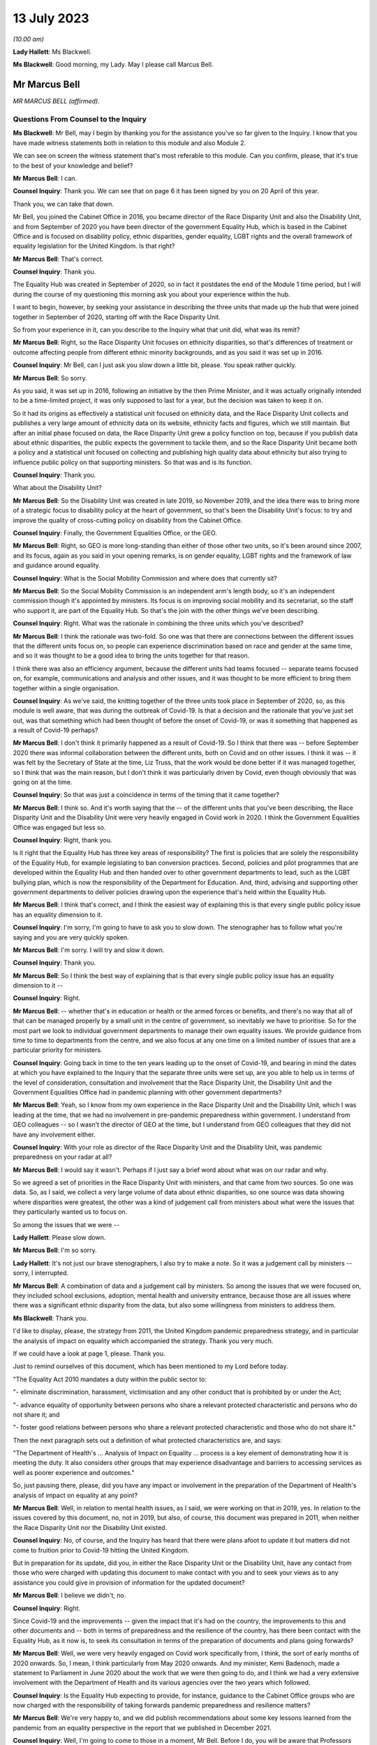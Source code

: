 13 July 2023
============

*(10.00 am)*

**Lady Hallett**: Ms Blackwell.

**Ms Blackwell**: Good morning, my Lady. May I please call Marcus Bell.

Mr Marcus Bell
--------------

*MR MARCUS BELL (affirmed).*

Questions From Counsel to the Inquiry
^^^^^^^^^^^^^^^^^^^^^^^^^^^^^^^^^^^^^

**Ms Blackwell**: Mr Bell, may I begin by thanking you for the assistance you've so far given to the Inquiry. I know that you have made witness statements both in relation to this module and also Module 2.

We can see on screen the witness statement that's most referable to this module. Can you confirm, please, that it's true to the best of your knowledge and belief?

**Mr Marcus Bell**: I can.

**Counsel Inquiry**: Thank you. We can see that on page 6 it has been signed by you on 20 April of this year.

Thank you, we can take that down.

Mr Bell, you joined the Cabinet Office in 2016, you became director of the Race Disparity Unit and also the Disability Unit, and from September of 2020 you have been director of the government Equality Hub, which is based in the Cabinet Office and is focused on disability policy, ethnic disparities, gender equality, LGBT rights and the overall framework of equality legislation for the United Kingdom. Is that right?

**Mr Marcus Bell**: That's correct.

**Counsel Inquiry**: Thank you.

The Equality Hub was created in September of 2020, so in fact it postdates the end of the Module 1 time period, but I will during the course of my questioning this morning ask you about your experience within the hub.

I want to begin, however, by seeking your assistance in describing the three units that made up the hub that were joined together in September of 2020, starting off with the Race Disparity Unit.

So from your experience in it, can you describe to the Inquiry what that unit did, what was its remit?

**Mr Marcus Bell**: Right, so the Race Disparity Unit focuses on ethnicity disparities, so that's differences of treatment or outcome affecting people from different ethnic minority backgrounds, and as you said it was set up in 2016.

**Counsel Inquiry**: Mr Bell, can I just ask you slow down a little bit, please. You speak rather quickly.

**Mr Marcus Bell**: So sorry.

As you said, it was set up in 2016, following an initiative by the then Prime Minister, and it was actually originally intended to be a time-limited project, it was only supposed to last for a year, but the decision was taken to keep it on.

So it had its origins as effectively a statistical unit focused on ethnicity data, and the Race Disparity Unit collects and publishes a very large amount of ethnicity data on its website, ethnicity facts and figures, which we still maintain. But after an initial phase focused on data, the Race Disparity Unit grew a policy function on top, because if you publish data about ethnic disparities, the public expects the government to tackle them, and so the Race Disparity Unit became both a policy and a statistical unit focused on collecting and publishing high quality data about ethnicity but also trying to influence public policy on that supporting ministers. So that was and is its function.

**Counsel Inquiry**: Thank you.

What about the Disability Unit?

**Mr Marcus Bell**: So the Disability Unit was created in late 2019, so November 2019, and the idea there was to bring more of a strategic focus to disability policy at the heart of government, so that's been the Disability Unit's focus: to try and improve the quality of cross-cutting policy on disability from the Cabinet Office.

**Counsel Inquiry**: Finally, the Government Equalities Office, or the GEO.

**Mr Marcus Bell**: Right, so GEO is more long-standing than either of those other two units, so it's been around since 2007, and its focus, again as you said in your opening remarks, is on gender equality, LGBT rights and the framework of law and guidance around equality.

**Counsel Inquiry**: What is the Social Mobility Commission and where does that currently sit?

**Mr Marcus Bell**: So the Social Mobility Commission is an independent arm's length body, so it's an independent commission though it's appointed by ministers. Its focus is on improving social mobility and its secretariat, so the staff who support it, are part of the Equality Hub. So that's the join with the other things we've been describing.

**Counsel Inquiry**: Right. What was the rationale in combining the three units which you've described?

**Mr Marcus Bell**: I think the rationale was two-fold. So one was that there are connections between the different issues that the different units focus on, so people can experience discrimination based on race and gender at the same time, and so it was thought to be a good idea to bring the units together for that reason.

I think there was also an efficiency argument, because the different units had teams focused -- separate teams focused on, for example, communications and analysis and other issues, and it was thought to be more efficient to bring them together within a single organisation.

**Counsel Inquiry**: As we've said, the knitting together of the three units took place in September of 2020, so, as this module is well aware, that was during the outbreak of Covid-19. Is that a decision and the rationale that you've just set out, was that something which had been thought of before the onset of Covid-19, or was it something that happened as a result of Covid-19 perhaps?

**Mr Marcus Bell**: I don't think it primarily happened as a result of Covid-19. So I think that there was -- before September 2020 there was informal collaboration between the different units, both on Covid and on other issues. I think it was -- it was felt by the Secretary of State at the time, Liz Truss, that the work would be done better if it was managed together, so I think that was the main reason, but I don't think it was particularly driven by Covid, even though obviously that was going on at the time.

**Counsel Inquiry**: So that was just a coincidence in terms of the timing that it came together?

**Mr Marcus Bell**: I think so. And it's worth saying that the -- of the different units that you've been describing, the Race Disparity Unit and the Disability Unit were very heavily engaged in Covid work in 2020. I think the Government Equalities Office was engaged but less so.

**Counsel Inquiry**: Right, thank you.

Is it right that the Equality Hub has three key areas of responsibility? The first is policies that are solely the responsibility of the Equality Hub, for example legislating to ban conversion practices. Second, policies and pilot programmes that are developed within the Equality Hub and then handed over to other government departments to lead, such as the LGBT bullying plan, which is now the responsibility of the Department for Education. And, third, advising and supporting other government departments to deliver policies drawing upon the experience that's held within the Equality Hub.

**Mr Marcus Bell**: I think that's correct, and I think the easiest way of explaining this is that every single public policy issue has an equality dimension to it.

**Counsel Inquiry**: I'm sorry, I'm going to have to ask you to slow down. The stenographer has to follow what you're saying and you are very quickly spoken.

**Mr Marcus Bell**: I'm sorry. I will try and slow it down.

**Counsel Inquiry**: Thank you.

**Mr Marcus Bell**: So I think the best way of explaining that is that every single public policy issue has an equality dimension to it --

**Counsel Inquiry**: Right.

**Mr Marcus Bell**: -- whether that's in education or health or the armed forces or benefits, and there's no way that all of that can be managed properly by a small unit in the centre of government, so inevitably we have to prioritise. So for the most part we look to individual government departments to manage their own equality issues. We provide guidance from time to time to departments from the centre, and we also focus at any one time on a limited number of issues that are a particular priority for ministers.

**Counsel Inquiry**: Going back in time to the ten years leading up to the onset of Covid-19, and bearing in mind the dates at which you have explained to the Inquiry that the separate three units were set up, are you able to help us in terms of the level of consideration, consultation and involvement that the Race Disparity Unit, the Disability Unit and the Government Equalities Office had in pandemic planning with other government departments?

**Mr Marcus Bell**: Yeah, so I know from my own experience in the Race Disparity Unit and the Disability Unit, which I was leading at the time, that we had no involvement in pre-pandemic preparedness within government. I understand from GEO colleagues -- so I wasn't the director of GEO at the time, but I understand from GEO colleagues that they did not have any involvement either.

**Counsel Inquiry**: With your role as director of the Race Disparity Unit and the Disability Unit, was pandemic preparedness on your radar at all?

**Mr Marcus Bell**: I would say it wasn't. Perhaps if I just say a brief word about what was on our radar and why.

So we agreed a set of priorities in the Race Disparity Unit with ministers, and that came from two sources. So one was data. So, as I said, we collect a very large volume of data about ethnic disparities, so one source was data showing where disparities were greatest, the other was a kind of judgement call from ministers about what were the issues that they particularly wanted us to focus on.

So among the issues that we were --

**Lady Hallett**: Please slow down.

**Mr Marcus Bell**: I'm so sorry.

**Lady Hallett**: It's not just our brave stenographers, I also try to make a note. So it was a judgement call by ministers -- sorry, I interrupted.

**Mr Marcus Bell**: A combination of data and a judgement call by ministers. So among the issues that we were focused on, they included school exclusions, adoption, mental health and university entrance, because those are all issues where there was a significant ethnic disparity from the data, but also some willingness from ministers to address them.

**Ms Blackwell**: Thank you.

I'd like to display, please, the strategy from 2011, the United Kingdom pandemic preparedness strategy, and in particular the analysis of impact on equality which accompanied the strategy. Thank you very much.

If we could have a look at page 1, please. Thank you.

Just to remind ourselves of this document, which has been mentioned to my Lord before today.

"The Equality Act 2010 mandates a duty within the public sector to:

"- eliminate discrimination, harassment, victimisation and any other conduct that is prohibited by or under the Act;

"- advance equality of opportunity between persons who share a relevant protected characteristic and persons who do not share it; and

"- foster good relations between persons who share a relevant protected characteristic and those who do not share it."

Then the next paragraph sets out a definition of what protected characteristics are, and says:

"The Department of Health's ... Analysis of Impact on Equality ... process is a key element of demonstrating how it is meeting the duty. It also considers other groups that may experience disadvantage and barriers to accessing services as well as poorer experience and outcomes."

So, just pausing there, please, did you have any impact or involvement in the preparation of the Department of Health's analysis of impact on equality at any point?

**Mr Marcus Bell**: Well, in relation to mental health issues, as I said, we were working on that in 2019, yes. In relation to the issues covered by this document, no, not in 2019, but also, of course, this document was prepared in 2011, when neither the Race Disparity Unit nor the Disability Unit existed.

**Counsel Inquiry**: No, of course, and the Inquiry has heard that there were plans afoot to update it but matters did not come to fruition prior to Covid-19 hitting the United Kingdom.

But in preparation for its update, did you, in either the Race Disparity Unit or the Disability Unit, have any contact from those who were charged with updating this document to make contact with you and to seek your views as to any assistance you could give in provision of information for the updated document?

**Mr Marcus Bell**: I believe we didn't, no.

**Counsel Inquiry**: Right.

Since Covid-19 and the improvements -- given the impact that it's had on the country, the improvements to this and other documents and -- both in terms of preparedness and the resilience of the country, has there been contact with the Equality Hub, as it now is, to seek its consultation in terms of the preparation of documents and plans going forwards?

**Mr Marcus Bell**: Well, we were very heavily engaged on Covid work specifically from, I think, the sort of early months of 2020 onwards. So, I mean, I think particularly from May 2020 onwards. And my minister, Kemi Badenoch, made a statement to Parliament in June 2020 about the work that we were then going to do, and I think we had a very extensive involvement with the Department of Health and its various agencies over the two years which followed.

**Counsel Inquiry**: Is the Equality Hub expecting to provide, for instance, guidance to the Cabinet Office groups who are now charged with the responsibility of taking forwards pandemic preparedness and resilience matters?

**Mr Marcus Bell**: We're very happy to, and we did publish recommendations about some key lessons learned from the pandemic from an equality perspective in the report that we published in December 2021.

**Counsel Inquiry**: Well, I'm going to come to those in a moment, Mr Bell. Before I do, you will be aware that Professors Marmot and Bambra have provided both a written report and evidence to the Inquiry in terms of health inequalities, and part of the evidence that they've given to my Lady was that, in their opinion, in terms of this document and the analysis of impact on equality report, the analysis undertaken was fairly limited in terms of identifying the multiple issues faced by different social groups, and that there is little in this document provided on what action should be taken to mitigate any differential impacts. Do you agree with that assessment?

**Mr Marcus Bell**: I think those are fair comments, yes, and perhaps it might be helpful if I said a little bit about what I would expect to see in equality impact assessments.

**Counsel Inquiry**: That was going to be my next question, so yes, please.

**Mr Marcus Bell**: Right, okay.

So clearly it's primarily the responsibility of lead departments, as I said, to prepare equality impact assessments, so we see quite a lot of them, and sometimes they're done well and sometimes they're done less well. But I think the three things that I would particularly expect to see in a good equality impact assessment are clarity about the outcomes that the department is seeking to achieve or prevent, so I think that's the first thing. I think the second thing is an analysis of the maintain protected characteristics that might be impacted. And third is good data about how far different protected characteristics are impacted by whatever the department is seeking to achieve.

So I think those are three things that I would expect to see in a good equality impact assessment.

**Counsel Inquiry**: Has the Equality Hub provided that opinion and guidance to any of the lead government departments?

**Mr Marcus Bell**: So the Equality and Human Rights Commission, who I think you're seeing later on, they publish guidance about equality impact assessments. We write to departments from time to time about what an effective approach is to equality impact assessments, and I believe the most recent time was in 2021 when Kemi Badenoch wrote to ministers about equality impact assessments.

I think it's worth saying that we also have a more informal arrangement called the PSED Network --

**Counsel Inquiry**: The what, sorry?

**Mr Marcus Bell**: PSED Network, the Public Sector Equality Duty Network, which is a network of officials dealing with equality issues around government, who we -- from time to time we meet them and discuss what an effective approach is and what works and what works less as well.

**Counsel Inquiry**: In your answer to that question, you've set out how the Equality Hub can reach out to other government departments and the reasons why the Equality Hub would do that, but it's a two-way street, isn't it? The Equality Hub is a visible unit which lead government departments in relation to any aspect of risk planning would know about, and know how to get hold of you.

Do you also agree, Mr Bell, that there is a level of responsibility on those within other government departments to reach out to the Equality Hub and to seek guidance and assistance in areas where that is appreciated to be a need?

**Mr Marcus Bell**: Yes, I would agree with that, and it's worth saying that there is quite a lot of expertise now in departments in conducting equality impact assessments, and quite a lot of experience in doing them, so we wouldn't automatically expect that people would consult us when conducting this work, but obviously, you know, they do from time to time and we're happy to help where we can.

**Counsel Inquiry**: Thank you.

Let's then look at the summary of Equality Hub Covid-19 lessons learned session, and this report is at INQ000101263. Thank you.

We can see from the document that this is the report of the session that took place on 18 November -- of which year?

**Mr Marcus Bell**: I think 2021.

**Counsel Inquiry**: Thank you. It contains a summary of the points raised in the session. I'm going to read through them and ask you some questions about them, Mr Bell.

"Redeploying staff externally.

"- The first staff to be redeployed were the analysts working on the COVID-19 dashboard, which became the single source of truth and informed the early government daily briefings. This happened quickly and easily and the dashboard made a real difference.

"- [Equality Hub] staff made a good impression on other departments. Almost all of the gender team that were redeployed moved on to new roles."

Just pausing there, was there a significant movement of staff during the course of the Covid-19 outbreak?

**Mr Marcus Bell**: There was, yes. So initially particularly from the Government Equalities Office and the Race Disparity Unit, because at the beginning of the pandemic there were -- lots of new roles were needed almost immediately around government, and so a large number of staff were redeployed, particularly from those two units.

So Disability Unit was to some extent protected during that period, but a lot of staff were redeployed, including myself, for a limited period, yes, and that was because of a view by senior people in government that there were some new priorities, it was a national emergency and people needed to move quickly.

**Counsel Inquiry**: Yes.

Just moving down to the penultimate bullet point in this paragraph:

"- Issues around access to IT ... meant that some people experienced delays in getting up to speed in other departments."

And:

"- It was felt that Cabinet Office over-egged the redeployment process and redeployed too many people overall. Some people were told they were going on emergency redeployment but then had little or nothing to do after they had moved."

Whilst appreciating that we're now straying, really, into Module 2 issues, I want to ask you where this level of redeployment left the Equality Hub: was the work of the hub effectively put on hold from the moment that Covid hit and the redeployment process began to take effect?

**Mr Marcus Bell**: I think the impact was actually very limited, despite what's said here, because Race Disparity Unit and Disability Unit were both declared -- I forget exactly what the phrase was, but kind of critical business units in Cabinet Office terms, so the general notion was if you're a critical business unit you weren't expected to redeploy staff anywhere else because what you were doing was a critical function.

So RDU and DU were both designated as critical functions, I -- from memory I think in about June of that year, I think when it became obvious that disability and ethnicity were going to become -- were going to be really important issues in the pandemic. So I think -- I think when we're talking about redeployment of people elsewhere, that really happened in the first couple of months of the pandemic and very little after that, except in the case of Government Equalities Office, where I think a number of people were redeployed later in the year, and that probably did have an impact on that unit.

**Counsel Inquiry**: Can you give the Inquiry an idea of the size of the three units and also whether or not there has been a reduction in staff since the Equality Hub has been created?

**Mr Marcus Bell**: Right, so, in round terms, Disability Unit is about 20 staff, Race Disparity Unit is about 20 staff, Government Equalities Office is rather bigger and is about 130. So that's about 170 staff overall. And it remained pretty much at that level until current year when, because of wider changes in the Cabinet Office, we have had to make some staffing reductions of around about 30, but that's certainly something that's only happened in the past few months.

**Counsel Inquiry**: So putting the Government Equalities Office to one side, given what you've said about the redeployment of staff within that unit, and bearing in mind that the sum total of staff in the other two units is about 40, how many staff do you say were redeployed in the beginning months of the Covid-19 pandemic?

**Mr Marcus Bell**: Right, so I'd have to check the numbers, so this is from memory, but in the case of Disability Unit I think it was literally one or two.

**Counsel Inquiry**: Right.

**Mr Marcus Bell**: So hardly any. In the case of Race Disparity Unit I think it was probably three or four, including me. So, as I say, I was redeployed, but most of the team stayed in place.

**Counsel Inquiry**: So there were significant numbers still running those units and carrying on the business as usual?

**Mr Marcus Bell**: Yes.

**Counsel Inquiry**: Thank you.

May we just move down this document, please, and go to the final paragraph:

"Experience of working with the centre

"- There was too big a focus on presenteeism in the early days of the pandemic regardless of the risks. This meant a number of key people all became infected at the same time.

"Conversely, this approach excluded the No. 10 disability SpAd from key decisions. As a result, mistakes were made - eg not having a BSL interpreter at the daily briefings.

"- It was felt that equalities interests weren't properly represented in early meetings."

And:

"- There were mixed views on working with the CO Covid-19 Taskforce."

**Lady Hallett**: I'm sorry, Ms Blackwell, I'm not following why this isn't just Module 2.

**Ms Blackwell**: Well, I just wanted to finally bring this all together and to see whether, in terms of going forwards with the Equality Hub, what were the lessons learned from the very early days of Covid. I appreciate that our timescale finishes in January, but ...

In your position as director, Mr Bell, were there lessons to be learned in terms of the time at which Covid hit and the timescale running up to January of 2020?

**Mr Marcus Bell**: Well, so we published in December 2021 some recommendations about dealing with equalities issues arising from the pandemic, so if I just sort of briefly summarise what we said there, and how that relates to some of the issues you have been --

**Counsel Inquiry**: Yes, please.

**Mr Marcus Bell**: -- talking about.

So I think the key things that we said in terms of future approaches to pandemics was, it was essential to have really effective communications with different groups which were tailored to them and actually cut through to who you wanted to communicate with. So that was one point.

I think the second was that maintaining trust with all groups is really important, and -- sorry, maintaining it or building it where it does not exist, because effective communication, effective action with, particularly, disadvantaged groups strongly depends on trust, so I think that's the second point.

I think the third one is about the absolutely critical importance of high quality data about, you know, particularly, because we're talking about a pandemic, mortality, but also a number of other impacts on people, so that the government was in a place to act swiftly with issues as they were emerging.

So I think those issues around trust, communication and really good quality data, particularly about disadvantaged groups, I think those are the main things that we said, and there's quite a lot of detail in the recommendations about how we thought it needed to be taken forward.

**Counsel Inquiry**: Yes. In terms of communications we can see that the bullet point 5 in this particular paragraph of experience relates to communication from the taskforce, so communications between the departments themselves.

Was that in itself a recommendation, improvement in communication between the groups within government, or do you mean communication outwith government and between the Equality Hub and those that are its subject matter?

**Mr Marcus Bell**: I think what we were thinking of primarily was communication with the public about public health matters, and about the pandemic and vaccines and Covid. So that's primarily what we were thinking about. Though, I mean, communication with government in the early stages of the pandemic in particular could also have been better, as you probably heard from others.

**Counsel Inquiry**: Yes, all right.

In terms of the recommendations that have been made and the time that has elapsed since those recommendations have been set out by the Equality Hub and today's date, what progress has been made in terms of the actions that were raised?

**Mr Marcus Bell**: I can't give you a really clear view about that at the moment I'm afraid. I mean, as I say, we made a number of recommendations back in 2021 about this but our direct involvement with Covid and pandemic planning is, you know, obviously less than it was at the time, so I can't give you a really clear view about that today.

**Ms Blackwell**: All right.

Unless my Lady has any questions, that completes my examination of Mr Bell, and there are no questions from any of the core participants.

**Lady Hallett**: Thank you very much for your help, Mr Bell.

**The Witness**: My Lady.

*(The witness withdrew)*

**Ms Blackwell**: My Lady, may I call Melanie Field, please.

Ms Melanie Field
----------------

*MS MELANIE FIELD (affirmed).*

Questions From Counsel to the Inquiry
^^^^^^^^^^^^^^^^^^^^^^^^^^^^^^^^^^^^^

**Ms Blackwell**: Is your full name Melanie Field?

**Ms Melanie Field**: It is, yes.

**Counsel Inquiry**: Is it Miss Field?

**Ms Melanie Field**: Ms.

**Counsel Inquiry**: Ms Field, thank you.

You are the chief strategy and policy officer of the Equality and Human Rights Commission?

**Ms Melanie Field**: That's right.

**Counsel Inquiry**: A position that you have held since 2015, and you have previously been overall -- I'm so sorry, been -- acted asset joint CEO between July and September of 2021 but in fact have worked at the commission since 2014; is that right?

**Ms Melanie Field**: Yes.

**Counsel Inquiry**: You have overall responsibility for strategy and policy at the EHRC and you report directly to the chief executive officer?

**Ms Melanie Field**: That's right.

**Counsel Inquiry**: You have been kind enough to make a witness statement in the course of the preparation for the Inquiry hearings. We can see it on screen now. Please can you confirm, Ms Field, that the statement is true to the best of your knowledge and belief?

**Ms Melanie Field**: I can confirm that, yes.

**Counsel Inquiry**: Thank you very much.

Thank you for the assistance that you've given, we can see that the statement was signed on 5 May, and thank you for coming to give evidence today.

I want to begin, please, by inviting you to explain to the Inquiry what the Equality and Human Rights Commission is and what it does.

**Ms Melanie Field**: Yes, the Equality and Human Rights Commission is a statutory non-departmental public body, so it operates at arm's length from government. It was established by the Equality Act 2006 and set up in 2007. It replaced predecessor equality commissions, the Commission for Racial Equality, Equal Opportunities Commission and Disability Rights Commission, and it has responsibility for protecting and promoting equality and human rights, including enforcing the Equality Act 2010.

**Counsel Inquiry**: Is one of its roles to promote understanding and engagement with equality and human rights issues?

**Ms Melanie Field**: Yes, it is, yeah.

**Counsel Inquiry**: Is it accountable to Parliament through the Minister for Women and Equalities and the Women and Equalities Committee?

**Ms Melanie Field**: Yes, it is.

**Counsel Inquiry**: And is funding provided by the Government Equalities Office?

**Ms Melanie Field**: It is, yes.

**Counsel Inquiry**: Thank you.

You tell us at paragraph 9 in your witness statement that the commission adopts a "three nations approach". What do you mean by that?

**Ms Melanie Field**: So our statutory remit covers England, Scotland and Wales. In relation to Scotland, our human rights remit extends only to matters reserved to the UK Parliament; the Scottish Human Rights Commission has responsibility for devolved matters. But obviously working across three nations we're working in the context of three different governments of three different political colours, and different social and economic conditions in those nations. So we try to take a corporate approach, but also one that is responsive to the circumstances in the different nations in which we work.

**Counsel Inquiry**: In terms of pandemic planning and emergency preparedness, and the timescale with which this module is interested, was there any contact from any of the governments to the commission to provide its assistance in terms of pandemic planning and emergency preparedness?

**Ms Melanie Field**: I'm not aware of any, and a search of our systems has not revealed any such contact.

**Counsel Inquiry**: It's Britain's main equality organisation, is it not?

**Ms Melanie Field**: Yes.

**Counsel Inquiry**: Given what has been aired during the course of this Inquiry so far, and what you now know about the manner in which preparedness planning went forwards in various nations, are you surprised that there was no contact, apparently no contact, over the course of time for the commission to provide its assistance?

**Ms Melanie Field**: I am -- yes, I am surprised.

**Counsel Inquiry**: What level of assistance is the commission able to give in terms of pandemic planning and preparedness, in the knowledge that it's been suggested to my Lady that there should be a high level of consideration of those who are likely to be affected the most by a pandemic hitting?

**Ms Melanie Field**: I mean, I think it's fair to say that the issue was not on the commission's radar either. So it was not something that we were actively looking at or looking at engaging in, and in fact during the period in question, before the pandemic, our strategic plan, which sets out our strategic priorities, did not include a focus on health and social care, because we had taken the view that the issues in that sector that needed to be resolved were ones that our powers were not best shaped to address, in that they were around kind of funding issues predominantly.

Sorry, can you take me back to the core of your question?

**Counsel Inquiry**: Yes, of course. I was asking whether or not you were surprised -- or, given what you know now --

**Ms Melanie Field**: Yes.

**Counsel Inquiry**: -- about what's been aired during the course of the Inquiry, whether or not there is significant assistance that the commission can give and perhaps should have been asked to give in the terms of identifying those who are most likely to be affected by a pandemic hitting?

**Ms Melanie Field**: Yes, well, I mean, a key part of the commission's role is supporting duty holders under the legislation that we regulate to comply with that -- their obligations well, and a key part of that would be the public sector equality duty which applies to all public bodies. That's at section 149 of the Equality Act 2010. And that's the mechanism, really the legislative driver for public bodies to consider equality issues when performing their functions.

**Counsel Inquiry**: Yes.

**Ms Melanie Field**: So that's the mechanism through which I think we could have engaged in terms of providing support about how to comply with that duty well.

**Counsel Inquiry**: One of the ways in which that duty is complied with is in the creation or carrying out of an equality impact assessment, isn't it?

**Ms Melanie Field**: There's no requirement to carry out an equality impact assessment. The duty requires the duty holder to have due regard to a number of matters, the elimination of discrimination, the advancement of equality of opportunity and the fostering of good relations when carrying out their functions. There are specific duties to publish equality objectives and to publish information about -- so I'm referring here to the duties that apply to the United Kingdom Government, the English-specific duties -- and to publish information demonstrating how the public body has complied with the duty. But an equality impact assessment I would say is a good practice mechanism for evidencing that due consideration has been given to these matters.

**Counsel Inquiry**: So there's no duty to actually carry out the assessment, but it is good practice in complying with the duty to have due regard?

**Ms Melanie Field**: So there's no duty to publish a document --

**Counsel Inquiry**: Publish the document.

**Ms Melanie Field**: -- but there is a duty to have the consideration, so the process of assessing is what is in the duty.

**Counsel Inquiry**: What makes an effective equality impact assessment?

**Ms Melanie Field**: Well, I would say what constitutes good compliance with the duty is an appreciation of what the purpose of the function is that's being carried out, and a consideration of the evidence of how the performance of that duty might impact differently on people with different protected characteristics under the Equality Act -- there are nine protected characteristics under the Equality Act -- for example, race, sex, disability.

So an engagement with: what's the purpose -- what's the purpose you're seeking to achieve? How might what you're proposing to do impact differently or be experienced differently by different groups? Then, are there mitigations that you need to put in place, first of all to make sure that what you're doing doesn't adversely impact particular groups, which might be unlawful discrimination; and, secondly, are there opportunities to alleviate inequalities in performing that function?

**Counsel Inquiry**: So the results of that assessment and the publication of that data, it seems, could help in two regards: firstly in relation to preparedness for those who are most likely to be affected by a pandemic, but also in relation to resilience, so improving the plight of those with protected characteristics; is that right?

**Ms Melanie Field**: Exactly so. I mean, I think on reviewing the evidence that was sent to me as part of this process, it seemed to me that there was an inadequate consideration both of the existing health and other inequalities that might mean that people going into an emergency situation would not be on a level footing, and secondly that they might need different responses in order to come out of -- you know, have equal outcomes.

**Counsel Inquiry**: Yes. So going forwards, what involvement and impact can the commission have in assisting in terms of pandemic preparedness and also resilience?

**Ms Melanie Field**: Well, the commission itself does already provide quite a lot of guidance for public bodies about how to comply with the duty well, and I referred to some of those in my witness statement.

So we do give pointers to public bodies, but we also occasionally work with public bodies. So we might offer to look at an equality impact assessment and comment on it. We might be able to draw on our own stakeholder engagement and evidence about the inequalities that exist, and feed those -- that thinking into the assessment process.

We also conduct our own analysis of inequalities in Britain, so we publish a statutory report at least every five years which sets out some of the issues that I think perhaps could have been or should have been considered in the planning process.

We are also able to assist public bodies with putting them in touch with representative groups of different communities who might also be able to feed into thinking.

**Counsel Inquiry**: Dr Halima Begum, who is chief executive officer of the Runnymede Trust, has provided a witness statement to the Inquiry in which she states that:

"The United Kingdom governments must ensure the country is better prepared to manage a future pandemic in a way that considers the impact on inequalities, including ensuring systems can quickly and effectively identify those who are clinically vulnerable through further investment in high quality linked data."

Do you agree with that remark?

**Ms Melanie Field**: I do agree with that. One of the key ways of understanding that there is a problem is to have data on the problem. If you don't have the data, then you won't know what's happening. But I think in the health and social care space there isn't consistency of approach to data collection or comprehensive data collection around people's protected characteristics. So we would always advocate for collecting comprehensive data that is disaggregated so that you can analyse the different situations of different population groups.

I mean, one of the things that came out of the pandemic, I think, quite early on was the inability to evidence indications that there were disproportionate deaths among certain ethnic minority communities because of the inability to link data on ethnicity to death certification. So there's something about, you know, collecting that data but also being able to join that data up between different systems so that you can get a proper picture of what's going on, and that's important both for predicting what might happen but also, in real time, monitoring what is happening and then being able to respond to it.

**Counsel Inquiry**: Thank you.

I'd now like to turn to the lessons learned for the future and what you say about this in your witness statement, beginning at paragraph 24. You say that, as an organisation, you recommend that:

"... the government [going forward] should routinely seek views on the likely different impacts of proposals on different groups, where pressure of time allows, and ensure that impacts are monitored and steps are taken to mitigate any adverse impacts on particular groups."

Now, is that something that should be, in your view, embedded into the government's planning process?

**Ms Melanie Field**: Yeah, I mean, I think that the lesson for everyone is that in a crisis that's not the best time to try and get everything right.

So, I mean, I was struck, looking at the impact assessment of the 2011 pandemic preparedness strategy, that there appeared to have been -- well, there's no note of any engagement with any groups representing ethnic minorities, or, indeed, any reference to existing information about health inequalities, for example Professor Marmot's review, or any engagement with the Government Equalities Office or ourselves. I think what we have all learned is that you need to have those systems and mechanisms in place and you need to have relationships and understanding of those communities before you -- before you're trying to respond in an emergency situation, so that you have those relationships then that you can draw on.

**Counsel Inquiry**: Indeed Professor Kevin Fenton, who has given evidence to the Inquiry, has told my Lady about the importance of co-production, so not just obtaining the data and the information, but the government actively seeking the assistance of groups and units in order to prepare the necessary documentation together, if you like.

**Ms Melanie Field**: Yeah, I think obviously if you're going to communicate effectively or prepare effective responses for different communities, then those need to be informed by the needs of those communities.

I mean, the other thing that I would say is that that is important -- I mean, another thing that came out of reviewing the documentation was that there seemed to be an expectation that these issues would be sort of picked up as the pandemic played out at local level, and that it wasn't really possible to predict or make assessments at the national level. But of course we know that there are inequalities that play out nationally.

**Counsel Inquiry**: Yes.

**Ms Melanie Field**: I think it is -- it's also important to remember the public sector equality duty is not delegable. So wherever you are in the system, you need to comply with it, as it relates to the functions that you are performing as a public body.

**Counsel Inquiry**: In terms of the practicalities of obtaining data and seeking an effective consultation, at paragraph 28 in your witness statement you talk about the Welsh Government during the pandemic -- so I'm straying beyond the timescale of Module 1 for a moment, but just to use this as an example -- using online platforms to enable ministers and officials to seek the views of and learn directly from the experiences of groups with particular protected characteristics.

Now, that is an example of a process that can be used outside of a pandemic, you know, hitting, isn't it? That platform process, that connection between ministers and those with protected characteristics, can be used at any time?

**Ms Melanie Field**: Indeed, and of course during the pandemic, as a result of the pandemic, we've all learnt to do that kind of online engagement much better, so there is an opportunity here to build on that and ensure that that becomes sort of part and parcel of how public bodies make policy in a much more collaborative way in future.

**Counsel Inquiry**: Finally, I just want to ask you, Ms Field, about the human rights lens that you identify within the course of your witness statement.

**Ms Melanie Field**: Yeah.

**Counsel Inquiry**: You identify that there is a gap in routine consideration of policy decisions being seen through a human rights lens. What do you mean by that, and how might that affect pandemic policies and pandemic planning?

**Ms Melanie Field**: Well, I mean, in the same way as the public sector equality duty requires consideration of inequalities and equality issues in the performance of public functions, the Human Rights Act makes it unlawful for public bodies to act incompatibly with the rights set out in the European Convention on Human Rights, and there are also other international human rights treaties that the UK has signed up to, and those -- those treaties contain rights that are highly relevant to an emergency situation. So, you know, the right to life, the right to respect for private and family life, the right to association, the right to education, and there is a requirement that those rights are enjoyed without discrimination. So the state has a responsibility to make sure that people are not kind of disadvantaged in their enjoyment of those rights.

The human rights framework provides a sort of legal and, in a way, ethical framework for considering some of these difficult decisions about how these rights are balanced. So how do you strike the right balance between the right to private and family life, you know, for example, for a person in a care home to have contact with their family against the right to life? How do you balance the rights of individuals against the kind of broader public good?

So that framework, you know, obviously, as the Equality and Human Rights Commission, I would say should be absolutely guiding both the planning and the response to any emergency situation.

**Counsel Inquiry**: Going forwards, as guidance and policy is updated and the experience of Covid-19 is taken into account, the Human Rights Act and the protections that that provides to people should underpin the guidance and policies, and, as you've just explained, there is a balancing exercise that needs to be undertaken in order to be able to have proper consideration and arrive at the right place?

**Ms Melanie Field**: That's right, yeah.

**Ms Blackwell**: All right, thank you very much.

My Lady, unless you have any questions, that completes Ms Field's evidence.

**Lady Hallett**: Thank you very much indeed for your help, Ms Field.

**The Witness**: Thank you.

*(The witness withdrew)*

**Lady Hallett**: I've been encouraged to take an early break.

**Ms Blackwell**: Right.

**Lady Hallett**: Nods. So I shall return at 11.10.

**Ms Blackwell**: Thank you, my Lady.

*(10.54 am)*

*(A short break)*

*(11.10 am)*

**Mr Keith**: My Lady, the next witness is Nigel Edwards of the Nuffield Trust.

Mr Nigel Edwards
----------------

*MR NIGEL EDWARDS (affirmed).*

Questions From Lead Counsel to the Inquiry
^^^^^^^^^^^^^^^^^^^^^^^^^^^^^^^^^^^^^^^^^^

**Mr Keith**: Could you give the Inquiry your full name, please.

**Mr Nigel Edwards**: My name is Nigel Charles Michael Edwards.

**Lead Inquiry**: Mr Edwards, whilst you give evidence, could you please remember to speak up and to speak as slowly as you are capable of doing. Thank you.

Thank you very much for providing a statement, which you have, it's INQ000148416, and you have provided a signature and a declaration of truth at the conclusion of that.

Mr Edwards, your statement will be published and the Inquiry has read and considered it, and it will be the subject of further consideration in due course.

I want, therefore, to ask you some questions in a very broad sense about the state of resilience of the NHS and the social care sector in the United Kingdom, but primarily England, because that's the focus of the Nuffield Trust, but not, whilst you do so, to delve into the detail operationally or otherwise of our NHS and social care structures, because they're for later modules.

In essence, I want you to focus, please, on the extent to which the Nuffield Trust believes that those structures were capable and envisaged to be capable of responding to the severe demands of a pandemic.

What does the Nuffield Trust do?

**Mr Nigel Edwards**: We are a charitable foundation and we do research into health policy and healthcare delivery, largely with a focus on the UK, and we do that by using our own researchers, and working with published data.

**Lead Inquiry**: Are you the chief executive of the trust?

**Mr Nigel Edwards**: I am. I have been the chief executive for about nine and a half years.

**Lead Inquiry**: Is the trust a charity?

**Mr Nigel Edwards**: We are a charity. We have an endowment, which is the bequest of the late William Morris.

**Lead Inquiry**: Does it follow that you are, therefore, registered with the Charity Commission?

**Mr Nigel Edwards**: We are.

**Lead Inquiry**: I'm not going to go through the charitable objects one by one, but in essence does the Nuffield Trust carry out a number of important functions? You make available an evidence base, material, detailed information, that allows you and others to better understand the care structures in the United Kingdom, you provide expert commentary, analysis and scrutiny, and do you also bring together, for seminars, symposia and so on, policymakers and decision-makers in order to try to identify better ways forward and solutions for the problems that you identify?

**Mr Nigel Edwards**: That's a very good summary of what we do.

**Lead Inquiry**: Now, in the years before January 2020, was pandemic planning or preparedness for pandemics something that the trust looked at specifically?

**Mr Nigel Edwards**: We didn't look at this area specifically, for two main reasons. One is that we did not have the internal expertise or knowledge to really do that effectively, and secondly, from a number of sources it did appear that the UK's general level of preparedness was satisfactory.

**Lead Inquiry**: Is infectious disease, being a form of health emergency, something in fact that the Nuffield Trust historically has looked at?

**Mr Nigel Edwards**: Not specifically.

**Lead Inquiry**: But presumably you would and you did nevertheless continuously look at the state of resilience of the system, that is to say the extent to which the systems would be able to deal with the sort of shock that a health emergency or a pandemic might bring about?

**Mr Nigel Edwards**: Yes, indeed. One of our main areas of focus over the years has been the ability of the NHS to deal with winter, which is a period where the NHS has historically come under a great deal of pressure, and indeed is something of a bellwether about the overall resilience and capability of the system, and this has been a focus of our research and -- a significant focus of our research and commentary over the time that I have been at the trust.

**Lead Inquiry**: Does it form an important part of the trust's functions to raise concerns where you discover there are problems or you discover there are systemic flaws in the system? So in relation to, for example, the ability of the NHS to cope with a severe winter, do you raise your concerns the government and with policymakers and so on?

**Mr Nigel Edwards**: Yes, we both raise concerns but also monitor the situation and try and make predictions about the future response and understand some of the underlying reasons why the NHS has historically struggled with dealing with even a relatively routine winter.

**Lead Inquiry**: Although the trust didn't look specifically at preparedness or pandemic planning, did you after 2020 carry out some pieces of work which did happen to look at lessons which could be drawn from the pandemic in the particular context of infection prevention and building design in terms of the NHS and the social care structure?

**Mr Nigel Edwards**: Yes, indeed we did. We undertook two pieces of work, one funded by the Department of Health's New Hospital Programme, and one that we funded ourself internally, the latter looking at the response of small hospitals, the former looking at what we should learn from the way that hospitals were designed and operated to make them more resilient in future, particularly as new hospitals are being constructed.

**Lead Inquiry**: Maintaining the focus on planning or lack of planning or preparedness or lack of preparedness, what did you find was the position in relation to the existence of pre-existing plans, pre-pandemic plans, designed, on the hospital front, to deal with the possibility of a sustained pandemic?

**Mr Nigel Edwards**: So the hospitals that we spoke to, and this was a sample, I should emphasise, had plans in place for dealing with influenza but not, we found, for dealing with a long-term sustained pandemic.

**Lead Inquiry**: Without going into the operational aspects of the hospital estate, and again focusing just on the degree of pre-planning that there was, was there a particular area, the supply of oxygen, in fact, in relation to which there appeared to be a marked absence of planning?

**Mr Nigel Edwards**: The requirement for high flow oxygen as a method for treating Covid-19 certainly came as a surprise, both clinically and also to state departments, who discovered that, in a number of cases, both the size of the pipework to supply oxygen and the machinery that's used to condense oxygen to keep the supply going were inadequate for the scale of the task that was -- that they were required to respond to.

They responded very well, but they had to make very major engineering and structural changes to be able to accommodate that.

**Lead Inquiry**: Does the fact that those changes had to be made of itself indicate that there had been an absence of planning for that eventuality?

**Mr Nigel Edwards**: I think it probably indicates a broader issue about the way that hospitals in the -- in many parts of the UK have been designed and built over the years, which is to really strip out any kind of redundancy, to compress the spaces that are available, to save money where that is possible by reducing to the lowest tolerance that sits within the guidance.

**Lead Inquiry**: That would appear to be more of an operational aspect of the state of affairs in the NHS. Can you say whether or not you reached a view as to whether or not there had been an adequate or proper degree of planning, guidance and policy documents, drawn up to cater for that possibility?

**Mr Nigel Edwards**: I think, on the basis of what we saw, we can conclude that those plans were not adequate, and that partly reflects the nature of the treatment regime that was then required.

**Lead Inquiry**: All right.

Turning to social care and the social care sector, following the pandemic, did you -- and do you continue to -- carry out a study jointly with the London School of Economics, I think funded by the National Institute for Health and Care Research, as part of which you've looked at how well prepared the social care sector was for a pandemic?

**Mr Nigel Edwards**: Yes, indeed.

**Lead Inquiry**: In relation to three or four factors or three or four features of that study, firstly, the Inquiry has heard a considerable amount of evidence about the existence of what are called standards, assessments or tests, if you like, to validate the performance of the various bodies in the government structures. Is there a difference or did you find there to be a difference in the availability or existence of standards for the NHS to operate against as opposed to the social care sector?

**Mr Nigel Edwards**: The NHS typically has a much clearer set of standards defined than the social care sector.

I think it's fair to say that we haven't done a detailed examination of the standards, but the general principle of what you are saying is correct.

**Lead Inquiry**: You are aware, and of course the Nuffield Trust is aware of the fact that there were over the years a number of exercises carried out in the United Kingdom, dealing with a wide range of possible eventualities and different possibilities which might eventuate. Were you able to get an understanding of the degree to which the outcomes of the various exercises were implemented in the social care sector?

**Mr Nigel Edwards**: It's not been an easy trail to follow. So-called Exercise Alice, which looked at the challenges associated with the MERS, Middle East respiratory disease, only covered health. The later Exercise Cygnus did look at social care. Our researchers did not find -- were not able to find a great deal of evidence that the lessons from that were incorporated into social care, and the -- in relation to the previous question that you asked, you know, that -- this general lower level of requirement standards in social care continued after that, there did not seem to be a significant change in advice given to the sector.

**Lead Inquiry**: It is obvious, and the evidence plainly establishes, that such preparedness as there was was focused on the possibility of an influenza pandemic as opposed to a different type of catastrophic pathogenic outbreak. To what extent did your researchers see the consequences of that focus as they looked at the general state of health of the social care sector? Did they see evidence that non-influenza outbreak had been planned for to any degree at all?

**Mr Nigel Edwards**: No. Most of the focus had been on planning for an influenza-type outbreak, and the significance of that was that a number of the proposals for how to deal with that did not take into account the airborne nature of transmission for Covid-19.

**Lead Inquiry**: Did some of the employees and the managers in the social care sector to whom your researchers spoke express any view on the extent to which, both pre and post pandemic, the United Kingdom had availed itself sufficiently of learning or knowledge or experience from other countries who had had to deal with pandemic outbreaks in earlier times?

**Mr Nigel Edwards**: We couldn't find direct evidence for that.

**Lead Inquiry**: All right.

The Member of Parliament Matt Hancock gave evidence to this Inquiry about the difficulties encountered by the Department of Health and Social Care during the early days of the pandemic in understanding the sheer number of social care providers, as well as the number of persons receiving care in the social care sector, as well as, I should say, the number of persons who required care but were not receiving care in the social care sector.

Is there, in the NHS, the means to identify centrally the numbers of persons receiving healthcare?

**Mr Nigel Edwards**: At a broad level, yes.

**Lead Inquiry**: Is there a comparable mechanism in the social care sector? Do they have comparable mechanisms for understanding how many people are being treated and how many people are receiving care?

**Mr Nigel Edwards**: No, and in fact the overall oversight of the sector in terms of even who is employed and who is providing care is also -- the information on this is also patchy or poor.

**Lead Inquiry**: Is that because the majority of the providers of social care are local providers, instructed or paid by local authorities to provide care for their purposes, and therefore there are a very large number of individual fragmented providers?

**Mr Nigel Edwards**: That is correct, although the Care Quality Commission would have a register of all registered social care providers, but that's a regulatory function rather than a managerial one.

**Lead Inquiry**: Now turning to resilience, which forms the majority of your statement. In the context of looking at the state of health of a health system or a social care system, why does resilience matter when it comes to examining the potential impact of a health emergency or a pandemic? Why can't it just be assumed that a system of care will suck up whatever a health emergency presents it with?

**Mr Nigel Edwards**: One of the reasons for that is that some of the nature of health emergencies means that there is a very large surge in demand, many percentage points greater than the baseline level, and many health systems but the UK in particular has traditionally run with very low margins of spare capacity, which means that having a plan for how to deal with a sudden surge or emergency is very important, but it also of course limits the scope of that plan because the level of spare capacity in the system is relatively low.

**Lead Inquiry**: Do different considerations apply to whether or not a system is capable of recovering from a shock as opposed to dealing with the initial shock of a pandemic?

**Mr Nigel Edwards**: Our research internationally suggests that the ability to recover from a shock is very closely related to the overall level of capacity and pre-existing resilience in the system, so those countries which had higher levels of beds and staffing, more hospitals, better provided home care services, have recovered significantly better than those, like the UK, that do not.

**Lead Inquiry**: Was the Nuffield Trust -- or is it able to reach a view as to general levels of resilience, firstly in the NHS and secondly in the social care sector, over the years preceding the pandemic? Is there a chart or a line or a broad degree of progress that you can identify?

**Mr Nigel Edwards**: If we start with bed capacity and the demand associated with that, the number of beds in the NHS has remained relatively static during the period leading up to the pandemic. The NHS has a very low number of beds per capita compared with other high income countries. It tends to run them at a much higher rate of occupancy, which of course means that its ability to absorb shocks or increases in demand is much lower. And although the number of beds has remained static, the population has both grown and aged over this period. So while demand has been going up by 2% a year, the beds have remained static, and the number of nurses have gone up by 0.2% over this period, which means that the system -- the hospital system is highly constrained.

**Lead Inquiry**: So that's beds and nurses. What about the state of resilience in terms of the workforce generally in the NHS over, for example, five years preceding the pandemic?

**Mr Nigel Edwards**: So the workforce has been growing, but the level of -- so too has the number of vacancies, and there have been shifts in the way that people work for the NHS, more people working on temporary contracts and through the use of bank and agency-type staff, which, again, does affect the ability of the NHS to provide services that respond to these growing levels of demand.

In community services we have a much less clear view of what the capacity of the system is. There does not appear to be a very reliable way of quantifying that, but we do know that there has not been a growth in community services to compensate for, again, this growth in the age of the population and its high level of need, and as a consequence -- I mentioned earlier winter, which I think is quite a good indicator of the resilience of the system. So, for example, in 2018, NHS England instructed hospitals to cancel all of their planned work to make space for emergencies in January of that year.

**Lead Inquiry**: What are community services? You referred twice to community services --

**Mr Nigel Edwards**: Yes.

**Lead Inquiry**: -- by contrast to hospital services?

**Mr Nigel Edwards**: That is a much more complicated question than it might at first appear, but it would include some types of community hospitals, so hospitals which don't --

**Lead Inquiry**: Slow down, please.

**Mr Nigel Edwards**: Sorry, I do apologise.

**Lead Inquiry**: It's quite all right.

**Mr Nigel Edwards**: Hospitals which don't manage emergency care --

**Lead Inquiry**: Right.

**Mr Nigel Edwards**: -- maybe used for rehabilitation or for aftercare following a hospital visit.

Nurses and other clinical staff who provide care for people in their own homes, support patients with long-term chronic -- with chronic conditions, manage their care and provide rehabilitation and aftercare in a home care setting.

**Lead Inquiry**: So you've touched upon, now, general workforce levels, general bed capacity. This is all in the NHS and non-social care. Again, without going into the detail and certainly not the operational side, what was the state of resilience in January 2020 of the capital infrastructure of the NHS, that is to say the buildings, the capital assets, the equipment, the hospitals, the wards?

**Mr Nigel Edwards**: As part of the approach to trying to keep NHS funding, at least keeping up a little bit with changes in costs, the capital budget had been reduced and turned to revenue, and one of the consequences of -- so it's an accounting shift, but the implication of it is that money that should have been spent on new equipment, on repairing -- on repairs and maintenance, was shifted to keeping everyday operations going, and as a consequence the backlog maintenance bill of the NHS has grown very substantially over this period, which is another indicator of a problem because it means that a significant amount of the estate is really not fit for purpose.

**Lead Inquiry**: So in other words, and forgive me for oversimplifying it, there is a certain amount of money that goes into the NHS pot, money that might have been used to improve the infrastructure was used instead for its current account, that is to say for its trading, for keeping the system ticking over?

**Mr Nigel Edwards**: That's correct.

**Lead Inquiry**: And that means that we've fallen behind in terms of the maintenance of our infrastructure and our capital expenditure?

**Mr Nigel Edwards**: That is correct.

**Lead Inquiry**: All right.

That's the NHS. Could you give us, by reference to, firstly, places, then the general workforce numbers, and then, again, the capital infrastructure, the analogous position for the care home sector?

**Mr Nigel Edwards**: It's not so easy to do this for social care. We can talk generally about what had happened to funding over this period.

**Lead Inquiry**: Yes?

**Mr Nigel Edwards**: So funding comes from councils, as you mentioned, and many of them had a significant reduction in their -- the grants that they were receiving from central government, so they had -- the spending in 2019 in real terms was actually less than it was -- it was only just at 2010/11 levels, but the demand for social care and the need for it had significantly increased over that period, with the consequence that many local authorities were reducing the -- what is called the eligibility criteria, so how much care -- how much do you need to demonstrate a need for care to be able to be entitled to receive it from local authorities. So we've seen a constriction in the number of people offered care and the level of care that was available.

In the nursing home care sector, the consequence of that squeeze was that many nursing homes were having financial difficulties. Those with a strong self-paying component, so -- were using that to subsidise the local authority residents who they were often housing at a loss. So there was --

**Lead Inquiry**: Can you just pause there?

**Mr Nigel Edwards**: Yeah.

**Lead Inquiry**: By that do you mean that, in order to balance their books, because obviously care has to be paid for and money needs to be paid to care home providers to provide the service, persons who pay privately get charged more to make up the deficit because the councils are paying relatively little to the care home providers to provide the service for their local authority care home residents? Is that the nub of it?

**Mr Nigel Edwards**: That's absolutely correct. And one of the consequences of the financial squeeze is -- although this is harder to quantify, is that this sector was also reporting that its investment in physical infrastructure, technology and other improvements had been severely limited over this period.

**Lady Hallett**: Can I just check, you started off by talking about nursing homes; are you using nursing homes and care homes interchangeably?

**Mr Nigel Edwards**: I am, yes.

**Mr Keith**: There are different types of --

**Mr Nigel Edwards**: Yes.

**Lead Inquiry**: -- social care homes, are there not?

**Mr Nigel Edwards**: Yeah, they have --

**Lead Inquiry**: What are the broad groups?

**Mr Nigel Edwards**: They have two. There are those that provide an element of nursing care and which some of the care is provided -- is paid for by the NHS, and the hotel component either by the individual or by local authorities, and then there are care homes which do not have a nursing -- a healthcare component and are more, you know, sometimes called residential homes.

**Lead Inquiry**: That's very clear, thank you.

Can we now look at data. So, as I said, Mr Hancock referred to the very real difficulties that the Department of Health and Social Care had had in trying to get on top of the numbers in the social care sector, and my Lady has received evidence from Professor Woolhouse, who spoke of difficulties in trying to get access to data for the purposes of legitimate and important research that he was conducting.

Is the NHS's ability to collate and provide data relatively good in the opinion of the Nuffield Trust?

**Mr Nigel Edwards**: Broadly. I mentioned a concern about the data on community, these community services, which are an important component of care, but for hospital services the availability of data is pretty good.

**Lead Inquiry**: Does the Nuffield Trust have a view as to the extent to which concerns about data protection and privacy have prevented the proper utilisation and dissemination of data?

**Mr Nigel Edwards**: The problem of privacy are more relevant to the use of data, for example, to identify people at risk or to -- and sometimes to do planning. Most local authorities have found ways to work with other agencies to do that, but there are some bureaucratic hurdles which the current legal framework can put in the way. But from the point of view of administrative data about pure numbers, there's no particular reason why data protection or protection of privacy should affect the ability of the system to understand the broad -- the broad trends and movements. It's only at the point where you are trying to maybe look at a population and say "Who do we think is most at risk, and where should we intervene?" that the need to have some form of semi -- what's called pseudonymised data, which had -- might relate to personal details. But from the point of view of planning, long-term forecasting, understanding capacity, there was no -- there is no, as far as I'm aware, no particular data protection or other constraint.

**Lead Inquiry**: So just to pause there for a moment, there's no problem in gaining access to pre-existing data, what has happened to whom and where and what services they've been provided with, and what services they may need on a historical basis. What is much more difficult is looking to the future prospectively and saying: who in number 13 or 14 or 15, the close in a particular area, is going to require a special need or a special service or is going to require being looked after on account of a pre-existing vulnerability or need? Is that the issue?

**Mr Nigel Edwards**: That can be the issue. I think in our evidence we gave an example from West Berkshire where that evidence -- where they had very successfully managed to bring data from different sources to do precisely that sort of very detailed forecasting.

But from -- just to --

**Lead Inquiry**: So just to pause there.

**Mr Nigel Edwards**: Yeah.

**Lead Inquiry**: For the purposes of preparedness and planning, it's forecasting that matters, it's the ability to be able to plan for all eventualities and to make plans to make sure that individual members of the population receive whatever services they're going to need. That system of forecasting, is that in a good state?

**Mr Nigel Edwards**: I think we should just -- perhaps I will clarify, if I may, a point here.

I am making a -- we can make a distinction between sort of broad strategic planning to ensure that you've got a viable system which is resilient and that you -- is using resources effectively, and that allows you to think about the sort of overall shape of the system, does not require that level of detail about the individual. The --

**Lead Inquiry**: But specific planning identification of individual needs does?

**Mr Nigel Edwards**: Yes. Yeah.

**Lead Inquiry**: To what extent, in your experience, does the NHS provide for that level of data?

**Mr Nigel Edwards**: The NHS has, with some issues about community services, generally got fairly good data to allow that sort of planning and capacity planning. However, the fragmented nature of the social care market, the fact that there are different purchasers (there's local authorities and there are individuals), the problems that local authorities have experienced due to spending cuts that they have been subject to, and in fact the fragmented nature of the social care market means that the data to be able to do that is much less readily available, and I think at the level of the Department of Health has been broadly poorly understood in recent years.

**Lead Inquiry**: In your statement you address the impact of leaving the European Union, and I absolutely stress you make no political points about the merits or otherwise of leaving the European Union, but do you identify that, even whilst the terms of the departure were being negotiated, so pre-pandemic, the fact of the exit of the United Kingdom from the European Union began to have an impact on the resilience of the health and social care systems? That's a yes or a no.

**Mr Nigel Edwards**: That's a yes.

**Lead Inquiry**: Did you do so and did you identify three areas in which that impact began to become apparent: workforce, especially in relation to social care; the resilience of supply chains; and the ability to access medicines and supplies?

**Mr Nigel Edwards**: That's correct.

**Lead Inquiry**: We're not concerned in Module 1 with the resilience of supply chains and the ability to access medicines and supplies, that's for later consideration, but in terms of the resilience of the sector, the social care sector, how significant was the impact on the workforce of the pre-pandemic commencement of the exit process?

**Mr Nigel Edwards**: There was a substantial drop in migrant -- so it's worth saying that the social care workforce, particularly in some parts of the country, particularly the south of England, has been highly dependent on migrant workers. A significant number of those had been coming from the EU, and there was a distinct drop off in that from 2016, for the two or three years following 2016, which started to be made up from -- with migration from non-EU countries, but there was a hiatus between the drop-off from the EU and the recommence -- the ability of the system to change the rules, to introduce new approaches to issuing visas. And there was also a problem which -- at this point social care was not on the shortage workforce list of the Migration Advisory Committee.

**Lead Inquiry**: All right, we don't need to go into the detail of it. It seems obvious, though, Mr Edwards, that the government, as might be expected, did start to take steps immediately to try to increase recruitment from other parts of the world in order to make up that looming deficit?

**Mr Nigel Edwards**: In health, but there was, I believe -- I would have to maybe come back to you on the exact timing of this -- but I think there was a hiatus between understanding the implications for the workforce in that particular sector and then changes in the rules to allow for people to be admitted from other non-EU countries.

**Lead Inquiry**: All right. Well, a hiatus may be forgiven, perhaps, but they took steps to try to ameliorate the problem as they saw it?

**Mr Nigel Edwards**: Yes.

**Lead Inquiry**: But to what extent -- and we're now, again -- we're still concerned, of course, with pre-pandemic state of affairs, so the state of preparedness and what sort of state of resilience the sector was in. By the time of the pandemic in January 2020, had that anticipated deficit been made up or were we in a position in which there was still a shortfall in terms of the numbers in the workforce at the moment of the impact of the pandemic?

**Mr Nigel Edwards**: There was still a shortfall in the social care workforce. I don't know to what -- it's probably of only academic interest -- extent that reflects the issues around funding, the impacts of Brexit and other factors, but the fact is that, in common with the health sector, the social care sector went into the pandemic with a significant number of vacancies and problems with both recruiting and retaining its workforce.

**Lead Inquiry**: Finally, a discrete and separate topic, pre-existing vulnerabilities of different groups.

You've given evidence, Mr Edwards, about how post pandemic the Nuffield Trust carried out research work in relation to the NHS and social care sectors, with a view on what sort of state they were in at the time of the pandemic and on the degree of planning retrospectively that you were able to ascertain.

To what extent did you find that there had been pre-existing planning for the needs of those persons who have particular non-clinical vulnerabilities? So that is to say persons who have vulnerabilities on account of social or ethnic considerations as opposed to purely clinical vulnerability. Did you see much by way of planning for their needs in the context of a planned health emergency?

**Mr Nigel Edwards**: No, I don't think that came up in our research at all.

**Lead Inquiry**: All right. Does that mean you didn't look for it or you didn't see evidence of it?

**Mr Nigel Edwards**: I don't think we found evidence of it.

**Mr Keith**: All right.

Mr Edwards, thank you very much. Those are all the questions that I have for you.

There are no applications under Rule 10.

**Lady Hallett**: Thank you very much for your help, Mr Edwards.

**The Witness**: Thank you.

*(The witness withdrew)*

**Mr Keith**: My Lady, the next witness is Dr Richard Horton, please.

Dr Richard Horton
-----------------

*DR RICHARD HORTON (affirmed).*

Questions From Lead Counsel to the Inquiry
^^^^^^^^^^^^^^^^^^^^^^^^^^^^^^^^^^^^^^^^^^

**Mr Keith**: Could you give the Inquiry your full name, please.

**Dr Richard Horton**: My full name is Richard Charles Horton.

**Lead Inquiry**: Dr Horton, thank you for attending this morning and for the provision of your witness statement dated 27 April 2023, INQ000148421, which you have signed and appended a statement of truth on the last page.

**Dr Richard Horton**: Correct.

**Lead Inquiry**: Dr Horton, you are the editor-in-chief of The Lancet, an very well known UK-based medical journal, you're an honourary professor at the London School of Hygiene and Tropical Medicine and also of University College London and the University of Oslo, you worked for many years at the London Royal Free Hospital before joining The Lancet in 1990, and you became the editor-in-chief in 1995. Is that all correct?

**Dr Richard Horton**: That is correct.

**Lead Inquiry**: You have also served in various roles with the World Health Organisation. You co-chaired a scientific advisory group, you chaired the board of the Health Metrics Network and you've sat on a number of advisory boards for its research strategy division and for its European region division.

For the particular interest of this Inquiry, you've written a book called The COVID-19 Catastrophe: What's Gone Wrong and -- even more relevantly for this module -- How to Stop it Happening Again.

**Dr Richard Horton**: Correct.

**Lead Inquiry**: The Lancet has a number of different parts, does it not? It has a number of journals within it; is that correct?

**Dr Richard Horton**: Yes, we have 24 journals and we have offices in multiple countries around the world.

**Lead Inquiry**: Do each of those journals deal with particular parts of the medical world but including infectious diseases and global health?

**Dr Richard Horton**: That's right. The weekly Lancet -- it's our 200th anniversary this year -- covers all aspects of medicine, public health and global health, and then we have speciality journals that are, as you say, focused on particular diseases such as infectious disease, oncology, diabetes and so on.

**Lead Inquiry**: Whilst you give evidence, Dr Horton -- I didn't warn you, it's my fault -- could you please try to go as slow --

**Dr Richard Horton**: I apologise.

**Lead Inquiry**: -- as you are physically capable.

**Dr Richard Horton**: I apologise.

**Lead Inquiry**: That way we won't -- either of us -- speed up.

Evidence has been given in this Inquiry, Dr Horton, about the Global Health Security Index in which, as is well known, and is now well established in the evidence, the United Kingdom did rather well.

Evidence has been received in particular from Professor Woolhouse, whom you'll know, and also the academic Dr Kirchhelle, about some of the learnings or some of the lessons that might be drawn from the obvious feature that, whilst the United Kingdom was rated very highly in the GHSI index, when it came to actual performance we may arguably have been thought to have done rather less well.

Could you just set out, please, your views as to why you think the indicative performance in that index was not translated into actual performance?

**Dr Richard Horton**: Certainly. Just before answering your question, I would just like to pay my respects and acknowledge members of bereaved families who are attending today and offer, on behalf of my colleagues at The Lancet, my condolences for the loss and suffering that you have endured during the pandemic.

In response to your question --

**Lead Inquiry**: And go slowly.

**Dr Richard Horton**: And go slowly -- we have tried in the past several decades, as a medical community, to predict resilience. The Global Health Security Index with Johns Hopkins University is one such exercise. The World Health Organisation has its own initiative. We've also tried to make correlations based on the strength of national health systems. What became clear during this pandemic is that none of those measures were effective in predicting response.

In some ways in retrospect that is not surprising. If you take the one you mentioned, the Global Health Security Index, it's an excellent document in setting out the technical capacities of a public health system in the face of a pandemic: six broad categories, 37 indicators, almost 200 separate questions interrogating the competence of a pandemic preparedness and response system; but what it omits is the human dimension.

**Lead Inquiry**: Pause there. By that, do you mean the realities of the impact of a pathogenic outbreak on members of the population, or do you mean the response of the particular health system in the country under examination?

**Dr Richard Horton**: How our political leaders, our health leaders frame the threat, how we assess the threat, and how we respond to the threat. Those dimensions cannot be easily captured or quantified in a measure such as the health security index.

**Lead Inquiry**: Is that because, as Dr Kirchhelle might suggest, those indices are too technologically based and fail to reflect adequately the reality of how any human system will respond in the face of a crisis?

**Dr Richard Horton**: Precisely; they're necessary but they are insufficient. It is only when you are tested by a pandemic that you really see whether your system operates effectively.

**Lead Inquiry**: I think there is a well known boxer who said, "Everyone has a plan until they get punched in the mouth". These indices examine plans for countries, they examine systems and anticipated eventualities. Do they, in your opinion, fail to take into account the actual reality of the baseline health systems in each country, or how the governors and the response systems will actually respond in the face of a crisis?

**Dr Richard Horton**: The second part, they fail to take account of the way human beings respond in the face of a crisis. They do adequately document the capacities such as levels of immunisation, laboratory capacities, supply chains, infection control mechanisms; all that is very well documented in these indices. It is the: how do we frame the pandemic? What was the threat? We may come on to this. The focus has been on influenza, but for two decades we've known that that was not necessarily the major or certainly the only threat that we faced.

**Lead Inquiry**: Was it well known that there had been, of course, an epidemic and then arguably a pandemic relating to SARS and to MERS and that the Far East in particular had responded, one might think, quite well in terms of putting into place structures and procedures for dealing with those emerging epidemics?

**Dr Richard Horton**: Yes. Until 2002, we thought that coronavirus -- by "we" I mean the medical community -- thought that coronaviruses were a relatively benign category of virus, and we were truly astonished in 2002 when SARS CoV-1 emerged.

I brought along this report. It is a workshop summary from the Institute of Medicine, from the United States, 350 pages' worth of analysis --

**Lead Inquiry**: Dated?

**Dr Richard Horton**: 2004 -- which reviews our experience from the first SARS outbreak, and it documents our astonishment that --

**Lead Inquiry**: Just pause there, when you say "our experience", do you mean the Western world or America --

**Dr Richard Horton**: Global experience.

**Lead Inquiry**: Globally?

**Dr Richard Horton**: This is a global report, but commissioned by the US Institute of Medicine.

It documents our astonishment about the changed pathogenicity of coronaviruses, so that they're now targeting humans, and it warns the world community that it needs to understand these, this category of viruses, develop better diagnostics, better treatments, vaccines, and really put coronaviruses on the map as a serious human threat.

Now, that was in 2004. We have MERS in 2012 and ongoing, and, with hindsight, we clearly did not elevate the threat -- despite being warned clearly about the threat, did not elevate that threat into our National Risk Register.

**Lead Inquiry**: Do you have a view, as the learned editor of The Lancet, as to why, notwithstanding the degree of knowledge in the public, scientific and academic worlds, that knowledge wasn't translated into governmental planning? And by governmental, I don't just mean the United Kingdom, but generally it would seem across the western world.

**Dr Richard Horton**: It's very hard to understand why, and I think -- I mean, I had this book on my shelf for 20 years, and yet we were publishing papers that were talking almost only about influenza as a threat. So I think there was a general groupthink in the medical and public health community that really focused on influenza as the threat.

However, if you were working in China or an Asia-Pacific country, I think there was a different perception. I think this was a Western groupthink, and certainly colleagues I have in China were very well aware that coronaviruses were a major threat.

**Lead Inquiry**: Did the combination of an arguable lack of focus on non-influenza threats, as well as the high ranking in the GHSI and other indices, engender, do you think, a complacency on the part of the West?

**Dr Richard Horton**: I think we were complacent, for several reasons. First, I think that we were overconfident in our National Health Service and public health service to cope with a pandemic. We're very proud of our NHS, but the reality is, as -- we had a commission published in 2021 with the London School of Economics -- some of the chronic weaknesses in the NHS left us very vulnerable, and I think we underestimated those weaknesses.

I think we were mistrustful of evidence coming from China. I think that was a -- you know, there was a degree of Sinophobia in the international order, which meant that we didn't take signals from China as seriously as we should, and -- and this might be arguable -- but I think at the time, in January 2020, we had a sense of our national sovereignty that might have made us feel stronger as a nation to weather a shock, which was clearly misplaced.

**Lead Inquiry**: I'm not going to ask you any more questions on that topic, Dr Horton.

Your statement makes obvious and sensible reference to the importance of simulations and exercises, and the Inquiry has heard a great deal of evidence about the extent to which there were exercises and the extent to which lessons and recommendations from those exercises were implemented. But can you express a view as to the general importance of simulations and exercises in readying a state, and particularly the United Kingdom, in preparing it for whatever eventualities may ensue? How important, in the general scheme of things, is the exercise and simulation process?

**Dr Richard Horton**: The simulations are crucial for identifying possible weaknesses, and indeed it was the failure to respond to the signals from those simulations that I believe contributed to the UK's early misadventures in response to the pandemic.

The Exercise Cygnus, for example, clearly documented areas of weakness around surge capacity, triage management, regional and local planning, social care, and even schools. All areas that, of course, subsequently became major concerns during Covid-19.

That simulation took place in 2016. It seems that we did not take note of those vulnerabilities and act on those. There's not much point in doing the simulation if you're not acting on it. I can't explain why we didn't, but the simulation was critical in identifying those vulnerabilities.

**Lead Inquiry**: The degree to which it was implemented is a matter for my Lady, but may we take it from what you've said -- and it's obvious from your last answer -- that exercises are always essential, they are a vital component in the system of preparedness?

**Dr Richard Horton**: Vital because they're testing the resilience of your system, and resilience is the word that overshadows all of our discussion.

**Lead Inquiry**: Going back to the international indices, Dr Horton, to what extent did the United Kingdom's rankings in those indices take account of the reality that, as you would say, when the Covid pandemic struck, the United Kingdom in particular was in fact struck by two epidemics? You describe it as a syndemic. Firstly, what do you mean by a syndemic and, secondly, to what extent did those indices reflect that reality, as you see it?

**Dr Richard Horton**: The concept of a syndemic was first written about by an American anthropologist called Merrill Singer in the 1990s, and it's important because it's connecting the biological with the social: two biological epidemics interacting to make each worse. It's not just the co-existence, it's the fact that they each make the other worse.

**Lead Inquiry**: What are the two biological --

**Dr Richard Horton**: Well, in this particular case it is the virus and chronic diseases within our population, obesity, heart disease, renal disease, cancer and so forth.

The intersection of those two epidemics overlaid on patterns of social inequality meant that we had this very, very toxic, potent mix of risk profile which -- and it's important, the notion of a syndemic, because it affects your management and your prevention.

Management because you're not only dealing with a virus, you also have to deal with a pattern of disease in your society that makes certain groups of people highly vulnerable. And not only the disease but the patterns of inequality: certain people who are in more deprived communities will be at greater risk than others.

And it's important for prevention, because you won't have true resilience from a future pandemic shock if you've only focused on the virus. You have to think about the overall health of the population and you have to think about reducing inequalities.

So in the future, pandemic prevention will partly be about identifying and responding to a viral threat, but it will also and equally be important to think about the overall health of the population and patterns of inequality.

**Lead Inquiry**: If I may attempt to summarise it yet further, is it therefore the duty of government not just to take account of those social disparities, the vulnerabilities, the inequalities, because an intervening viral pandemic will hit them harder, but they must plan for that, prepare for it, and mitigate the risk and the reality that such sectors of society will be hardest hit as a result of a virus which draws no distinction in terms of victims but of course hits those who are vulnerable the hardest?

**Dr Richard Horton**: Absolutely. A pandemic preparedness and response plan needs to think about the pandemic as a syndemic; and if we don't, we will not be truly resilient to a future threat. It's absolutely -- it's such a fundamental point, I think, in the misunderstanding of what Covid-19 has been about and what we need to do to prevent its effects in the future, similar effects in the future.

**Lead Inquiry**: There is obviously a close relationship between state of resilience, therefore, and proper planning?

**Dr Richard Horton**: Correct.

**Lead Inquiry**: But in regard to both, vulnerability and inequality has to be first and foremost because they are the ones who are most likely to be affected by a future health emergency or a pathogenic outbreak?

**Dr Richard Horton**: That's right. This was not an equal opportunity virus. This was a virus that struck different groups of people at different levels of risk, and the way we -- I mean, these are other dimensions of public policy, but in the specific realm of pandemic prevention we should be giving greater attention to those who are living with chronic disease and to those who are living in more deprived communities if we're thinking about pandemic prevention, yes.

**Lead Inquiry**: You would argue that that must go beyond making appropriate clinical arrangements for dealing with those persons who are infected by a virus, but who suffer fro co-morbidities, to addressing the comorbidities themselves?

**Dr Richard Horton**: Yes, and this is where I think we were particularly vulnerable here, because we have -- we do have an excellent national health system which is able to address people who present with particular diseases, but what we have not got is an effective public health system that is able to focus on health promotion and health -- and disease prevention, and it's that disabling of the public health system that left us particularly vulnerable to Covid-19.

**Lead Inquiry**: In the latter half of your statement, you set out some separate discrete points of learning or thoughts that you've had following, of course, the --

**Lady Hallett**: Sorry, are you moving to a different?

**Mr Keith**: Yes.

**Lady Hallett**: Could I just ask, Dr Horton.

**Dr Richard Horton**: Yes.

**Lady Hallett**: When you say the "disabling of the public health system", in summary can you say what you meant by that?

**Dr Richard Horton**: The chronic underfunding of public health. And also the -- we have a very centralised public health system in the UK -- in England, perhaps I should focus on here, in contrast to some other countries which have a much more decentralised public health system.

So, for example, in Germany in the early part of the pandemic they were able to -- because they have a decentralised public health laboratory system, they were able to get early data on the distribution of the virus across the country, which enabled them to plan and respond to the pandemic with greater detail and faster than we could. We didn't have a test and trace system at all across the country.

So I think it's that lack of investment in public health, both in terms of health protection and health promotion, that left us vulnerable.

**Lady Hallett**: Thank you.

**Mr Keith**: Picking up on some of the points that you make towards the conclusion of your statement, you say in paragraph 12, we needn't bring it up on the screen, but it's in paragraph 12, that:

"COVID-19 underlined the value and importance of genomic surveillance systems and these should be prioritised in strengthening our national capacities for operational readiness."

Dr Horton, it is, I think, obvious that once academics and medics in China informed ProMED, the international surveillance body, and informed the regional office of the World Health Organisation in the first days of January and the last couple of days of December 2019, that that knowledge of the coming epidemic, then only an epidemic, was well known.

Why does there need to be further attention given or greater attention given to enhancing our genomic surveillance systems, if -- the reality of the last pandemic showed that actually knowledge of the coming wave was well distributed and well known, why do we need more surveillance?

**Dr Richard Horton**: Well, I would argue more by accident than design, in terms of those early days. Remember, the initial response by local government officials in Wuhan was to suppress information, not to report information. The initial signal, you are right, came through ProMED, but it did not come through official channels of the Chinese government to WHO.

I have spoken to the person who was leading the WHO office in China. He had no direct contact from Chinese authorities in those early days about the outbreak in Wuhan. So the channels didn't work.

**Lead Inquiry**: They worked belatedly?

**Dr Richard Horton**: Well, they worked by accident. Not even belatedly. He -- the WHO officials had to -- they saw the ProMED posting and then they were the ones who went to the Chinese authorities and said, "Hey, what's going on?" So the information flow was in the opposite direction.

So we desperately need an awareness and a system, a global system to -- genomic surveillance certainly, but also to detect pneumonias of unexplained origin. And it's relevant to the UK -- because one could say: well, this is all about China, what's that got to do with the UK? The reality is that the UK's national health security depends upon global health security. We are not safe as a population unless the rest of the world is safe. So that puts a responsibility on us to engage with the rest of the world to make sure that the rest of the world is safe.

I mean, over half of countries today do not have the necessary capacities as set out in the International Health Regulations to prevent or respond effectively to a pandemic. 55% of countries. That means that if there is a spillover of a virus, whether it's from an animal to a human or it's from a research-related laboratory leak, the fact is that in over half the countries of the world that spillover could easily escalate into an epidemic and then a pandemic. So we have an interest in making sure that those countries are able to respond effectively.

If we take spillovers, which is the most likely source of a future pandemic virus, we need to take a One Health approach to pandemic prevention. That means thinking about how human health interacts with animal health and the environment, and at the moment One Health -- the concept of One Health is something of a Cinderella in global policymaking, we're only beginning to realise its importance.

And then, you know, there has been a lot of discussion about the origins of Covid, and I'll only say that --

**Lead Inquiry**: Let's not go there, Dr Horton.

**Dr Richard Horton**: Let's not go -- well, it's only relevant to this point, to your question, and that is: of the biosafety level 4 laboratories in the world that might be dealing with potentially dangerous pathogens, there is no international oversight of those laboratories. It is in our interests to make sure that we are an energetic and muscular proponent of stronger international regulation of biosafety level 4 laboratories, for national health security in the UK. I stop there.

**Lead Inquiry**: This Tribunal has considerable powers, Dr Horton; I'm afraid the regulation of the international order of controlled detection, surveillance and border closures is probably beyond its remit.

All the things you've mentioned are all, therefore, concerned, aren't they, with the emanation of threat as opposed to the United Kingdom's domestic response to the threat once it presents itself; is that a fair summary?

**Dr Richard Horton**: It is. I would argue, though, that we do have a responsibility to engage globally in the interests of the UK population. That's really, in summary, my point. I want us to be a strong, energetic advocate in the international community in ways that I think we've been less so in recent years.

**Lead Inquiry**: Well, if I may say so on behalf of my Lady, your call has been heard.

**Dr Richard Horton**: Okay.

**Lead Inquiry**: What can be done about it is perhaps another matter.

**Dr Richard Horton**: Okay.

**Lead Inquiry**: You then turn to the question of whether or not the United Kingdom has sufficient research structures or mechanisms for collating and identifying pathogenicity and transmissibility, that is to say the building blocks of particular pathogens.

The evidence so far and the evidence yet to come, and therefore we mustn't pre-judge it, would suggest, because there has been evidence about how quickly the United Kingdom was able to produce a diagnostic testing device and to find suitable effective antivirals, and of course it's a matter -- it's well known that it punched well above its weight in terms of vaccine discovery and supply.

**Dr Richard Horton**: Absolutely.

**Lead Inquiry**: Does that not all rather indicate that the scientific and research base in relation to pathogens and the risks of future diseases is very well established?

**Dr Richard Horton**: I would say that's one of our -- has been one of our great strengths in terms of pandemic preparedness: the quality and the robustness of the science base, certainly.

However, in relation, if we just rewind back to your very opening question about why did the UK perhaps not perform as well as predicted by these health security indices, it's not just the science base, it's the scientists and the scientific advice that we then give to government, and there was, I would submit, clear failures in the quality of the scientific advice that we gave to government.

**Lead Inquiry**: Do you mean post January 2020 in terms of the response or the pre-existing position in terms of the risk assessment process?

**Dr Richard Horton**: No, I'm talking about those early weeks in January 2020.

**Lead Inquiry**: All right. We're not going to go there because that's a matter for Module 2.

**Dr Richard Horton**: Okay.

**Lead Inquiry**: But what about the risk assessment process? In your statement you say elsewhere that there is, as with many -- as with all governments, perhaps, and all types of administration, that there's a danger that, in the field of identifying and judging risk, each part of the system may have a tendency to assume that somebody else in the system is going to be the final arbiter of the nature of that risk and draw the appropriate lesson and raise the appropriate warning, and therefore everyone looks to each other and nothing gets done.

**Dr Richard Horton**: Yes.

**Lead Inquiry**: Is that the nub of it?

**Dr Richard Horton**: It is. We have -- and I'm not making any comments about individuals, but in terms of the offices, we have a Chief Scientific Adviser, a Chief Medical Officer, NERVTAG, SAGE, which is -- SAGE is a -- is not really a committee because different people cycle in, they cycle off. This is a very, very good system designed to pass the buck to another group, and in a crisis situation I think one might consider that a more command and control approach might work better.

In Germany, for example -- again I choose Germany as my comparator because they did very well in the early phase of --

**Lady Hallett**: Are we on to response?

**Mr Keith**: I think Dr Horton is drawing comparison with the German scientific advisory committees for the purposes of expressing a view on the efficacy of our risk assessment procedures.

**Dr Richard Horton**: Yes.

**Lady Hallett**: That's what I thought we were doing, but just from the way you introduced it --

**Dr Richard Horton**: Sorry.

**Lady Hallett**: -- I thought you were going into response.

**Dr Richard Horton**: I was just going to say that the way the German system operated was that the government invested responsibility in the Robert Koch Institute and the president of the Robert Koch Institute, who then assembled a team around him to give advice.

Our system is more decentralised and I think that that fragmentation means that, in terms of assessing the risk, we don't do as well at being decisive at a moment of peril.

**Mr Keith**: But from what you've said earlier you would say, I think, that that imperfection in the system is of equal importance in terms of pre-emergency drawing up -- identification, drawing up and response to risk as it is when the emergency strikes and you have to respond?

**Dr Richard Horton**: Well, clearly that's so, because I would say that we've had 20 years of documented evidence about the growing danger of coronaviruses, and yet that evidence made no headway into UK planning for a pandemic.

**Lead Inquiry**: Another important and significant feature of your statement is at paragraph 18, where you say this:

"... the [United Kingdom] Government must make strengthening trust one of its principal instruments for pandemic prevention."

Doctor, trust is obviously a vital part of response, which is why we're not going to look at it in detail now, the need on the part of the population to have trust in its government so that when the government tells it how to respond and how to protect itself it will do so.

Why is trust relevant, though, to pandemic prevention?

**Dr Richard Horton**: So I think this is new understanding that's come during the pandemic, so I -- I appreciate we're in Module 1 here, so tell me if I'm straying out of bounds, but what we have learnt during this pandemic is that trust in government, interpersonal trust, are two variables that are crucial in their influence of infection mortality rates. We didn't have that understanding before the pandemic in quite the way we do now.

I think that's another contributor to why the Global Health Security Index has not been a good measure, because it doesn't measure trust, it measures technical capacities. But these more nuanced dimensions of the way the public interacts with itself and with government, these are decisive factors which shape the outcome to a pandemic.

**Lead Inquiry**: So are you in essence saying, if I've understood you correctly, when a pandemic or a pathogenic outbreak strikes, mortality rates and the ability of a population to respond and to survive depends to some extent on the trust it has in its government so that it will do as it's told in order to protect itself, but that that trust can't be born in a day, it must be nurtured, prepared for, planned for and encouraged so that when the pandemic strikes it's in place?

**Dr Richard Horton**: That's absolutely right. It needs -- trust needs to be an essential element of pandemic prevention, preparedness and response, and that goes from -- all the way from believing the government in terms of whether a lockdown is implemented to vaccine uptake and the safety of vaccines which have very rapidly been developed.

If the trust is not in place, it doesn't matter how good your preparedness and response plan is, it isn't going to work.

**Lead Inquiry**: But it is a necessary part, therefore, of preparedness?

**Dr Richard Horton**: Absolutely central.

**Lead Inquiry**: Right.

My Lady, those are all the questions that I have for Dr Horton. Thank you, Dr Horton.

**The Witness**: Thank you.

**Mr Keith**: There are two topics, my Lady, on which you have provisionally granted permission and ten minutes of questioning from Covid Bereaved Families for Justice UK.

**Lady Hallett**: Ms Munroe.

Questions From Ms Munroe KC
^^^^^^^^^^^^^^^^^^^^^^^^^^^

**Ms Munroe**: Thank you, my Lady.

Good afternoon, Dr Horton.

**Dr Richard Horton**: Hello.

**Ms Munroe KC**: My name is Allison Munroe and I ask questions on behalf of the Covid Bereaved Families for Justice UK and, as has been said, there are two discrete topics that I'd like to ask you about.

The first, in fact, has been touched upon already. It's about the focus on influenza rather than other pathogens, including a coronavirus.

In your paragraph 5 of your statement, you considered that point in particular, and you referred to SARS as having provided "fair warning about the dangers of non-influenza epidemics", and then you go on to express a view that:

"The threat of a newly emerging coronavirus should have been more conspicuous in the risk estimations and the pandemic planning scenarios."

Now, Dr Horton, you've referred to that report from the US Institute of Medicine from 2004, that's been with you for almost 20 years, documenting the growing danger of a coronavirus.

Was the scientific information and learning from SARS, which could have informed our planning scenarios, was it well recognised in other scientific literature, other than that journal from the US Institute of Medicine, in that period, the run-up to January 2020? And was it something that was accessible to those who give scientific advice?

**Dr Richard Horton**: Oh, unquestionably the SARS outbreak in 2002/03 spurred on a huge interest and research activity into coronaviruses, because suddenly we were aware that these were not a benign group of viruses circulating in our communities, causing mild respiratory illnesses, coughs and runny noses; actually they could cause multisystem disease, tipping people into intensive care with high fatality rates. This was utterly new 20 years ago.

That shock led to a surge of new research into coronaviruses, and it only redoubled when MERS in 2012 came on the scene.

So, yes, in the literature, which was entirely accessible, both in the general medical literature and the specialist literature, there's an enormous discussion about the dangers of SARS CoV and MERS -- and zoonotic infections in general, infections that jump from animals to humans. We recognised and have recognised for many decades that the biggest threat as a species we face from disease, infectious disease, comes from the jumping of a virus from an animal to a human. We knew that, and we knew that it wasn't just influenza. It's a whole range of different viruses, from coronaviruses to Ebola, and others.

So this has been a central debate in the global health community over 20 years about those threats and what we do about them.

**Ms Munroe KC**: Thank you very much, Dr Horton.

Still on the topic of focusing on influenza pandemics, again this was touched upon earlier in your evidence, this concept of Western groupthink.

Do you know of any Western countries or countries in the Global North that implemented any learning from SARS and indeed MERS in respect of training and surge capacity, for example?

**Dr Richard Horton**: No, I think we -- I can't identify any country that actually implemented a plan with a coronavirus as a significant potential threat. That was -- I think there was a Western focus on influenza, which was not matched by countries that had been on the sharp end of SARS-CoV-2 in the early 2000s.

**Ms Munroe KC**: Thank you.

Moving on, then, to the second discrete topic, professional education for healthcare workers. Professor Heymann, of course, back in the first week of the Inquiry gave evidence, and in his report he describes a number of measures that were adopted by a number of countries in East Asia in the wake of SARS.

My Lady, we don't need to bring it up, but for reference its INQ000195846, at paragraph 64, page 15.

Just reading a little part of that paragraph, he says this:

"Many countries in Asia (eg Singapore, Japan, Republic of Korea ... Taiwan and Hong Kong ...) had strengthened preparedness after the SARS outbreaks in 2003. Preparedness activities in these countries included cross-government pandemic containment, simulation exercises; teaching and practising outbreak containment skills with healthcare workers through the implementation of formal training and hospital surge capacity exercises; strengthening infection control measures at health facilities including the construction of state of the art patient isolation facilities at hospitals; and strengthening disease detection networks."

So those are the areas that he sort of looked at in terms of training and education, and in your statement at paragraph 19 you say this:

"A revolution in nursing and medical education is a necessary part of preparing for the next pandemic."

So my question, Dr Horton, honing in on that, the learning and practising aspect of education, in your view should such training -- as well as perhaps other aspects of the training that Dr Heymann has mentioned -- be provided to healthcare workers in the UK as part of that revolution in education that you describe in your paragraph 19?

**Dr Richard Horton**: So let me try and offer two parts -- two answers.

First, may I add to Professor Heymann's list the preparing of the public for a potential pandemic. So what all of those countries did, have done, very effectively is they have prepared the public -- this goes to the point on trust -- they have prepared the public for a potential future pandemic. So if and when one comes, issues around physical distancing, quarantine, mask wearing, travel advisories, the public is aware of these issues, they don't suddenly get dropped on them with surprise. They know in advance that these are potential interventions the government might take.

Indeed prior to the pandemic if one travelled widely in Asia one would see people wearing masks, for example, routinely in the streets, busy streets, in shops, on metros.

So this became embedded in the public culture. A precautionary approach to the potential danger of a pandemic, which governments were able to ...

Now, to answer your main question, put simply, threats to UK health and health security are going to come from outside the UK, which means that our doctors, our nurses, our health workers do need to be aware and apprised of those threats and in readiness to respond to those threats.

I think that our health workers did an absolutely brilliant job during this pandemic. I don't take anything away from their response. However, it was done as an emergency, in something of a panic, and I was receiving messages during those early months and the system was close to meltdown, because we were not ready, and our health workers had not been adequately trained and prepared for the dangers of a pandemic, how to redeploy staff to focus on people in critical illness, how to build surge capacity in intensive care in a moment. Those plans had to be implemented instantly and there was very little planning for that.

So I think this educational revolution is to relocate the UK in a global community and a community -- a global community at risk. It needs us to have a far more expansive view of what constitutes national health and a national health service.

**Ms Munroe**: Thank you very much, Dr Horton.

Thank you, my Lady, those are my questions.

**Lady Hallett**: A very good line to finish on.

Thank you, Ms Munroe.

**Mr Keith**: My Lady, that concludes the evidence of Dr Horton and the evidence for this morning.

**Lady Hallett**: Thank you very much indeed for your help, Dr Horton, your thoughtfulness.

**The Witness**: Thank you. Thank you very much.

**Lady Hallett**: I shall return at 1.45.

*(12.42 pm)*

*(The short adjournment)*

*(1.45 pm)*

*(The short adjournment)*

*(1.45 pm)*

**Ms Blackwell**: My Lady, good afternoon. May I call the Secretary of State for Levelling Up, Housing and Communities, the Right Honourable Michael Gove.

Mr Michael Gove
---------------

*MR MICHAEL GOVE (sworn).*

Questions From Counsel to the Inquiry
^^^^^^^^^^^^^^^^^^^^^^^^^^^^^^^^^^^^^

**Ms Blackwell**: Secretary of State, thank you for the assistance that you have so far given to the Inquiry. You have provided a witness statement which is at INQ000185354, and if we go to page 13, please -- thank you -- do we see that it's signed on 9 May of this year, and it's true to the best of your knowledge and belief?

**Mr Michael Gove**: It is.

**Counsel Inquiry**: Thank you very much.

Thank you for coming to give evidence before the Inquiry today. May I invite you, please, to speak slowly and into the microphones so that the stenographer can hear you for the transcript.

By way of introduction, and for the purposes of this module, your ministerial background makes you particularly qualified to assist the Inquiry. My Lady has heard much about the lead government department models, and you have been minister of multiple policy-heavy departments, some of which have been lead government departments. You were Secretary of State for Education from May 2010 to July 2014, Lord Chancellor and Secretary of State for Justice from May 2015 to July 2016, and Secretary of State for the Environment, Food and Rural Affairs from June 2017 to July 2019.

We have also examined the role of the Cabinet Office and the Civil Contingencies Secretariat, and ministerial roles there, which hold the resilience brief, and you have been Chancellor of the Duchy of Lancaster from July 2019 to September 2021, and Minister for the Cabinet Office from February 2020 to September of 2021.

We have also examined the role of the regional and local tier of government across the United Kingdom, but particularly the role of local resilience fora and the role of RED within the DLUHC department, and you have been Secretary of State for Levelling up, Housing and Communities, firstly from September of 2021 until July of 2022, and then again from October of 2022 until the present date.

Finally, we have looked at the extent of co-operation and engagement between the United Kingdom and the devolved administrations, and you have been Minister for Intergovernmental Relations from September of 2021 to July of 2022, and again from October of 2022 until the present day.

I hope that that is all accurate.

**Mr Michael Gove**: To the best of my knowledge, yes.

**Counsel Inquiry**: Thank you.

I'd like to begin, please, by asking you some questions about the preparation for a no-deal EU exit, and I want to take you through what the Inquiry has heard as being pros and cons of that state of preparation, so far as it affected pandemic preparation and resilience.

I make it clear that we're not here to debate the political issue of whether or not the EU exit was right or wrong, but one of the positive aspects about which the Inquiry has heard is the creation of the XO and XS committees, two committees at the heart of the EU exit work, the Exit Operations Cabinet subcommittee and the Exit Strategy committee.

Secretary of State, you chaired the XO Cabinet subcommittee. Tell us about it please, and how it sat with the XS committee.

**Mr Michael Gove**: Thank you.

The XO committee was established shortly after Boris Johnson became Prime Minister. There was a widespread feeling, and one that I shared, that there had been insufficient focus and urgency in our preparation for EU exit overall, and specifically for a no-deal exit.

The decision to adopt this particular committee structure, the advice that the Prime Minister received came originally from Dominic Cummings. Dominic was, as I think is well known to this Inquiry, a principal adviser to the Prime Minister at the time.

XO was established to operate on a rhythm which meant that we met daily on weekdays, and sometimes at weekends, in order to superintend the activity of individual government departments, and also our partners in local government in the private sector and beyond, in order to make sure that contingency planning for all available risks associated with a no-deal Brexit could be bottomed out. XO met under my chairmanship, it had a cast of government ministers -- one of the good things about it is there was continuity in that each government minister from each department with a responsibility for Brexit planning was a regular attender, not always the case with other Cabinet committees.

**Counsel Inquiry**: Yes.

**Mr Michael Gove**: Also around the table in the Cabinet Office Briefing Room on terms of equality ministers sat with officials and indeed individuals from government agencies and local government, to horizon scan, plan, and decide in real time what the steps were that were required to enhance preparedness.

**Counsel Inquiry**: Before I ask you to explain how that sat with the Exit Strategy committee, I'd just like to take you through the ten benefits that you have set out in your witness statement in terms of the composition of the committee, how it met, when it met, and how that assisted in the achievements that it needed to reach.

So you cite the following: first, that there was, as you have said, regular attendance of; second, nominated lead ministers, rather than what you describe as a rotating cast list in some other committees; third, that there was strong No. 10 backing for the committee to ensure that decisions were enacted rapidly; and, fourth, that the attendance at committee was prioritised; fifth, that, as you have made reference to, it was a committee where officials and ministers worked together and sat together around the table; and, sixth, that it was a dedicated and extremely able secretariat that supported the committee; seventh, that decisions were written up in real time and circulated rapidly; and, eighth, there was a daily rhythm, to which you've made reference, which ensured that issues could continually be worked through; eight(sic), that the meetings focused on taking decisions rather than open-ended discussions; ninth, that the meetings took place at the COBR facility; which, tenth, helped to lend a greater gravity, as you describe it, to the discussions.

What do you mean, Secretary of State, when you said in your witness statement that it avoided the problem of the rotating cast list that happened in some other committees?

**Mr Michael Gove**: There are many Cabinet committees that meet, and interministerial groups set up by successive Prime Ministers, to address issues that involve a number of departments. Sometimes, too often in fact, it is the case that the relevant Secretary of State will delegate attendance to a junior minister and sometimes it will not be the same junior minister. I'm not referring to the natural churn of resignation and promotion, but even within a ministerial team you will find that minister A attends in January, minister B in February, and minister C in March, and that weakens accountability and responsiveness.

**Counsel Inquiry**: One of the other strengths of the XO committee was the strong No. 10 backing that you say it had. Is there a suggestion that it is hard to prioritise work within government unless there is a consistent pushing from the centre?

**Mr Michael Gove**: Yes. Government is asked and expected to do so much; in order to ensure that effective action is taken there needs to be prioritisation. Strong secretaries of state can drive through change in their own departments, ably supported by excellent civil servants and junior ministers. But there are many issues which involve different departments working together; individual departments can sometimes be jealous of their own turf and priorities. In order to have heads knocked together there needs to be a knowledge that the centre. No. 10, and those working alongside the Prime Minister, want to see progress made.

**Counsel Inquiry**: Was that achieved by the interconnection between the two committees, XO and XS?

**Mr Michael Gove**: Yes, and also by the attendance regularly at XO meetings of individuals from the No. 10 team who were known to have the ear of the Prime Minister, and, in addition, the secondment to the XO committee of some of the very best civil servants within the Cabinet Office.

Within the Civil Service, people will know that even though someone may be not perhaps the most senior in the hierarchy, they're someone who commands respect for their ability to achieve change and to co-ordinate action. So the fact that we had civil servants like Jess Glover, Pamela Dow and others working on the XO committee was a clear sign that some of the crème de la crème in the Cabinet Office were committed to this project.

**Counsel Inquiry**: Insofar as the XS committee was concerned, was that routinely chaired by the Prime Minister?

**Mr Michael Gove**: Yes.

**Counsel Inquiry**: All right.

Now, as part of the documents which you have exhibited to your statement, we have been able to consider the report from the Cabinet secretariat on XO lessons learned, a review that took place in December of 2019.

I don't propose, Secretary of State, to take you through it in detail, but would it be a fair summary to say that, given the perceived productivity and success of the XO/XS model, there was a desire to see if its governance structure might be applicable to non-Brexit issues or whether successful elements of its governance structure could be applied to other more normal time committee structures?

**Mr Michael Gove**: I think that's fair, and I think it is also the case that the Institute for Government, which acts as a critical friend to successive administrations, also reflected that while not every aspect of Brexit preparedness was perfect, nevertheless the committee structure and the operation of XO brought benefits.

**Counsel Inquiry**: Thank you.

Were there doubts, though, as to how far it might be capable of application, because of the need to maintain pace and focus and engagement?

**Mr Michael Gove**: Yes. One of the challenges that Whitehall and ministers faced is because there was a deadline -- of course the deadline was extended, but because there was a deadline we knew that, with a ticking clock at our back, we needed to proceed at pace. That meant that the normal tempo of papers being produced within Whitehall was accelerated, and I think it is fair to say that outside crisis situations or big projects in which the Prime Minister has invested an enormous amount of interest, that the rhythm that XO maintained, the daily battle rhythm, would be difficult to sustain. But I do believe that it was helpful for all of government to be operating at that pace, because we made government more match fit overall for the terrible events that this Inquiry has been set up to look at.

**Counsel Inquiry**: Yes, and I think the Institute of Government comment piece that you also appended to your witness statement suggests in similar terms that it is a model that is worth replicating in certain circumstances, but that the pace would not always be sustainable, as you've explained.

You also tell us in your witness statement that, in your opinion, one of the central lessons of the pandemic, in terms of preparedness, is that whole-system resilience issues should be planned for better, that the initial structures were simply not adequate for a civil contingency of that scale and nature, and that the pandemic required a truly cross-government whole-system response with delivery structures on an integrated and co-ordinated basis.

Now, there is a suggestion in the Institute of Government article that the XO/XS model was at least partly borne out of your frustrations with the ability of the United Kingdom Government to handle preparing for a whole-system risk of this nature.

So my question to you is this: given that the whole risk systems have been on the NSRA and NRA for many years, what does it say about the United Kingdom Government that these kind of issues, with cross-government working and the need for whole-system structures for whole-system risks, was not recognised at an earlier stage?

**Mr Michael Gove**: I think there would be those who would argue that significant progress had been made following on from the establishment of the National Security Council and the updating of the National Security Risk Assessment and its public manifestation, the National Risk Register. But you can always -- one can always learn and improve.

I was struck when I was at the Department for Environment by two things which relate to your question. The first is that the department for the environment is the lead government department when it comes to floods and, of course, animal disease. I had observed that LRFs, local resilience forums -- fora, had not performed as they should at the time of the Grenfell fire. I was concerned that they would not be able to cope as they should in the event of severe flooding, and I asked a retired military planner, General Tim Cross, to look at the readiness of local resilience fora in the event of floods.

The report that he prepared for my department, while it highlighted much good work, reinforced the fact that there was a -- there were a series of weaknesses in the transmission mechanism from the local to the central, and from the individual government department to the centre.

In addition, when I was preparing within the Department for the Environment for the effects of a no-deal exit, and they would have been significant on food supplies and on other questions, I was struck by the fact that the centre did not seem to have the galvanic energy required in order to make sure that each government department was doing as it should.

This relates ultimately to a dysfunction in the design of the Cabinet Office, which we may turn to.

**Counsel Inquiry**: Right, thank you.

Moving back, though, to the issue about which I was asking you, and setting out really the reason why I have focused on the XO/XS model, it's right, isn't it, that that model was adapted for the Covid-O and Covid-S model, which in fact replaced COBR? And when the Inquiry comes to deal with Module 2, it will no doubt examine the efficiency of those committees. But that was the decision that was taken, I think, at that time, that the model that had been created and worked so well during the preparations for an EU exit was the basis for what happened during the outbreak of Covid in government. So in that sense it was a positive outcome of the EU exit preparations.

But the Inquiry has also heard evidence from witnesses within the United Kingdom Government and also the devolved administrations about the adverse impact that the necessary planning for a no-deal EU exit had on other resilience activities and pandemic preparedness, and in particular heard from Katharine Hammond, who was the director of the CCS whilst you were the CDL.

Do you accept that, as a result of the necessity for workforce capacity to move over and deal with matters that were important in terms of the preparation for a no-deal EU exit, that that had a detrimental effect on the preparation for pandemic planning?

**Mr Michael Gove**: No.

**Counsel Inquiry**: Why not?

**Mr Michael Gove**: Because I haven't yet seen any activity that has been identified that would have enabled us to significantly better deal with the Covid-19 pandemic that did not occur as a direct result of EU exit.

**Counsel Inquiry**: Well, are you aware of Exercise Cygnus and the recommendations that came out of that, and the fact that the Pandemic Flu Readiness Board was created, was stood up in order to take forward the recommendations that came out of that exercise, but that that board could not meet and the work that it was expecting to do could not be carried out because of workforce capacity issues?

**Mr Michael Gove**: I have. My understanding is that the work of that team was shared with the then Chancellor of the Duchy of Lancaster, David Lidington, in January of 2019. Various workstreams were requested to be carried forward. That was agreed, and then the PFRB met again in November of 2019 to review process. And I think in Katharine's evidence, she mentions that a significant proportion of that which was required, including stocking the appropriate antivirals to deal with a pandemic flu, carried on. But as the Inquiry has heard, ultimately the pandemic that occurred was not a flu pandemic, it was one for which we were unprepared because few Western nations, if any Western nations, had anticipated the particular type of pandemic that Covid-19 was.

**Counsel Inquiry**: The Inquiry has also heard that certain aspects of the preparations within government for a pandemic influenza, and indeed the 2011 guidance which was in the process of being updated, were capable of assisting in relation to the pandemic that hit, the pandemic of a coronavirus. So wouldn't you accept that the stalling of the work on the updating of the guidance and the Pandemic Flu Readiness Board undoubtedly had an effect on the country's preparedness for the pandemic which hit?

**Mr Michael Gove**: I don't think that can be proven. In Katharine's own evidence, she alludes, I think, to three areas where she feels that CCS, as the central co-ordinating secretariat, could have done better, in the specific area of the pandemic. She talks about emergency funding, she talks about the work of the Department for Education, and then she talks about CCS's own readiness to adapt its structures to a pandemic response.

I actually think, and I have an enormous regard for Katharine, that on the first, emergency funding, the speed with which HMT initiated the furlough programme and the Covid business intervention loan scheme shows that the Treasury was agile, and I can't imagine that it could have been much more so.

I do think she has a fair point when it comes to the whole question of school closure, and we may touch on that.

But on the third point, CCS's own readiness, I also think that Katharine is being modest there, in that CCS and the Cabinet Office overall did flex rapidly once it was clear what the scale of the pandemic was.

**Counsel Inquiry**: Well, we've looked at two documents dealing with staffing resources. There's a lessons learned report from the Cabinet Office regarding Operation Yellowhammer --

Which we see at INQ000100183, please, and could we go, please, first of all to paragraph 5 of page 5.

Look at 5(b), which tells us that:

"Staff resourcing was and remains a concern for January 2020 for the majority of Departments, DAs, IGs and the central secretariat, including CCS."

Could we now go to page 14, please, and look at paragraph 28(a), which deals with the balancing of business as usual and Yellowhammer work. Thank you. In fact, can we go to paragraph (d), please, instead. Thank you.

"Balancing [business as usual] and [Yellowhammer] work ..."

Pausing there, there were two periods of time dealing with Yellowhammer, weren't there, and this is the second such period.

"... a number of people divided their time between ongoing BAU work and YH work in the months and weeks leading up to the IOC."

IOC being? What does IOC mean in this context?

**Mr Michael Gove**: I'm not entirely sure.

**Counsel Inquiry**: All right. We'll find that out.

**Lady Hallett**: It proves my point that acronyms don't always assist communication.

**Ms Blackwell**: Quite, my Lady.

**Mr Michael Gove**: Indeed.

**Counsel Inquiry**: "This was deemed necessary prior to the arrival of the Fast Streamers, but it did result in significant overloading of staff, and caused line managers problems in scheduling work to deadlines."

It is obvious, is it not, that if an additional important workstream that is to be prioritised over business as usual work takes the workforce away from its business as usual, that is necessarily going to cause overloading of staff and problems in terms of focusing on the work which they were originally doing? Isn't that a logical conclusion of giving more work to the same number of people?

**Mr Michael Gove**: I'd say three things. The first thing is that the Civil Service grew and expanded in readiness for EU exit, and the number of people that we recruited overall, both in the Cabinet Office and in other departments, grew to take on this additional load.

The second thing is, as I mentioned earlier, the nature, the pace and the intensity of the work undoubtedly placed pressure on individuals in the system, but it also ensured a greater degree of match fitness for what none of us anticipated but what was to come the year after.

The third thing is, as I say, it is difficult to identify what was anticipated, what could have been planned, and what was not carried forward that might have put us in a better position.

Katharine identified three areas in her evidence. I've mentioned the areas where I agree and disagree. But the fact that a committee did not meet does not mean that if it had that that meeting in and of itself would have meant that we were significantly better prepared. And indeed I would argue that the skills acquired, honed and refined during EU exit preparation helped us, not only to have an organisational system that was better in dealing with a crisis, but having a cadre of people who had been through an intense process that enhanced their ability to respond.

**Counsel Inquiry**: In terms of workforce capacity, of course it cannot be proved that the fact that a committee didn't meet means that we were not as well prepared for the pandemic as we might have been, but doesn't it stand to reason that a significant overloading of staff, as is set out in this paragraph here, is a reflection of the fact that there was too much work for the workforce in the civil service at the moment whose focus was bent away from what they should have been doing, preparedness for a pandemic, towards EU exit?

**Mr Michael Gove**: No, I don't agree with that, because I think that the preparation for EU exit in and of itself was some of the best preparation that could have been undergone for any future crisis.

One of the points that has, I think, been well made by Oliver Letwin and by others, is that it is training, it is the acquisition of general skills in crisis management, that is among the most useful ways of ensuring that we have pandemic preparedness. And of course it is possible that had a particular meeting or had a particular workstream been taken forward then we might have identified something that could have strengthened our ability to weather the pandemic, but nowhere have I seen, I think outside, you know, one or two scholarly articles from Johns Hopkins and elsewhere, anyone who was suggesting that government should be orienting its work towards the particular type of pandemic that Covid was to become.

**Counsel Inquiry**: All right.

The Inquiry has heard evidence that there is likely to be an increase in concurrent and cascading risks due to the ever more complex world in which we live, and you have set out in your witness statement why you do not think it appropriate for there to be a "standing capacity ready to co-ordinate fully an emergency situation or a dedicated team of officials on hand to create the scale of intervention which lockdown [or something akin to lockdown] ultimately required".

But what you suggest in the witness statement is that it's reasonable to expect the centre of government to have tried and tested plans in place, by way of an alternative to a standing capacity.

You have mentioned Sir Oliver Letwin. He gave evidence to my Lady on the issue of the creation of a national resilience institute, which he suggested to my Lady was certainly worth considering.

What do you think about that suggestion, and would the creation of a resilience institute, bringing with it its new architecture, a chair, a board, the work which it could be doing full-time, does that go any way to fitting the bill in terms of what we need going forwards for the additional challenges that lie ahead?

**Mr Michael Gove**: I think, as is so often the case with Oliver, that it is a very good idea. And I think it is necessary but not sufficient.

**Counsel Inquiry**: Why not?

**Mr Michael Gove**: Because more, I think, requires to be done.

So, in some of the work reviewing the fitness and appropriateness of our structures, including Oliver's own evidence, I think there is much that is good, I think that the notion that there should be a lead minister at Cabinet level with responsibility for resilience -- I don't think it should be a minister just for resilience -- I can expand on that if required -- but I think that that is appropriate. I think that elevating the role of the deputy National Security Adviser, who is responsible for dealing with threats and hazards and resilience, is important as well. I think that strengthening the role of the Civil Contingencies Secretariat, the Resilience Directorate, is important. But there is one more thing, which is that my own view is that the relevant minister responsible for resilience should be the lead minister in the Cabinet Office, whether they are called Chancellor of the Duchy of Lancaster or whatever.

**Counsel Inquiry**: Yes.

**Mr Michael Gove**: They would have other responsibilities. But one of the problems within the Cabinet Office is that whoever is the lead minister there does not have full oversight over the whole of the Cabinet Office in the way that a secretary of state does over their department. The National Security Secretariat was an area that was to an extent shielded from my view during a lot of my time when I was nominally in charge of the Cabinet Office, and I think that this is an overhang from the way in which the Cabinet Office was originally set up, to serve the Cabinet Secretary rather than to be a department with a lead minister wholly responsible for its operation.

**Counsel Inquiry**: Do you also agree with the evidence that the Inquiry has heard not only from Sir Oliver Letwin but also from others, including Sir Chris Whitty, that ministers working within resilience need to have appropriate training?

**Mr Michael Gove**: Yes.

**Counsel Inquiry**: Right.

There is a balance to be struck, is there not, between the challenge that ministers bring to the scientists who are advising government departments, in not being scientifically qualified -- and the importance of that challenge as far as this Inquiry has heard is in order to alleviate the possibility of groupthink within the scientific advice that's being given.

What level of training do you think ministers should have in order to get the balance right?

**Mr Michael Gove**: I think ministers definitely would benefit from training, and I think there are several aspects to it.

The first is learning from those ministers who either have experience or ex-ministers who have experience in handling crises. I think also undertaking exercises -- again, I think Sir Oliver's recommendation of a much more regular tempo of exercise, involving military planners, so that it is close to the sorts of simulations that the armed forces undertake, is absolutely right, and it's having something as close to an emergency as possible that will enable ministers to learn better.

But your other point is absolutely spot-on. Sir Oliver is right, politicians, as he said, are amateurs. When we are engaging with professionals and experts, what we bring is not deep subject expertise, but what we bring is the capacity to ask the daft laddie question, and sometimes it is only when someone asks that question that we find out that the Emperor has no clothes or the pandemic preparedness plan has a huge hole in the middle.

**Counsel Inquiry**: There needs, doesn't there, to be a level of understanding, though, within ministers --

**Mr Michael Gove**: Yes.

**Counsel Inquiry**: -- as to what questions to ask? The way in which Sir Chris Whitty explained that conundrum to the Inquiry was to say that in every emergency he has ever seen there is a desperate need to get scientists in the room, but "Between emergencies you have to kind of elbow your way in", is how he explained it.

So does there need to be a standing capacity for the provision of scientific advice and a need, perhaps through exercising or through other organised workshops for ministers, to have and to keep having, in other words so that that doesn't get stale, a level of understanding as to what sort of pathogens and pandemic situations or other scientific matters of risk are coming down the line?

**Mr Michael Gove**: Yes. It would be a very rare person who had a level of knowledge which would mean that they would be omnicompetent in every emerging crisis. It would be rare to have someone who would simultaneously understand terrorist threats, cyber threats, pandemic threats and the threats to critical national infrastructure. I think the only person I can think of who comes close to that is Oliver Letwin, and as I think David Cameron said, you can't clone Oliver, if only you had a government composed of Olivers, it would be a better world. But your basic point is absolutely right that ministers, particularly if they have departmental responsibilities, do need to acquaint themselves with some of the scientific issues, and most recently one science issue, a science risk and opportunity, the growth of artificial intelligence, has been discussed around the Cabinet table with the Government's Chief Scientific Adviser, and ministers brought to that conversation a base level of knowledge enhanced by what Dame Angela was able to tell us.

**Counsel Inquiry**: Finally on this point you raise in your witness statement the need for consistent challenge, for what you describe as red teaming?

**Mr Michael Gove**: Yes.

**Counsel Inquiry**: That's something which should always be present in any of the groups, be it scientific or governmental or a combination of both, that meet in relation to pandemic planning going forwards and also a nod to resilience?

**Mr Michael Gove**: Yes, I do think that, and I think -- there is a danger in groupthink. There is also a danger, and again Oliver Letwin brought this out, that people within a civil service hierarchy or within a political culture will not wish to seem awkward. They will not wish to be the person questioning their superior in front of another. So having people who are charged explicitly with being awkward and thinking of what may be wrong in a particular case is useful, and I have found that in some of the departments in which I have worked, having a team within the department to do that is useful. So within DLUHC at the moment we have a unit, a policy unit, that is there both to complement but also to challenge the policy propositions that are put forward by others.

**Counsel Inquiry**: The Inquiry has heard that there are very few risks which don't require the involvement of more than one government department, especially, as I've already made mention of, the fact as we go forwards in time there are more concurrent and cascading risks that are likely to occur.

Taking that into account, is the lead government department system flawed?

**Mr Michael Gove**: It has its flaws. There are obvious areas where the expertise and the personnel within the lead government department will be well equipped to deal with a particular situation.

I mentioned flooding earlier. DEFRA, its relationship with LRFs, and the Environment Agency, and the expertise that it has, means it is the natural lead government department. Sometimes the nature and scale of a flood will mean that there needs to be a MACA request, a request to the military to help the civil power, and you will need an Armed Forces minister or the Secretary of State for Defence there. Sometimes there will be local government or health ramifications. But essentially DEFRA is the logical lead government department there.

But as Covid-19 showed, DHSC, even though it had, I think, a very good secretary of state and an excellent ministerial and official team, simply could not co-ordinate the scale of activity across government required.

Similarly, while it is obviously the Home Office that has the expertise in dealing with terrorism, if, God forbid, there were to be another terrorist incident on UK soil, I don't believe that the Home Office on its own would necessarily be able to play the role that an enhanced team in the Cabinet Office could provide.

**Counsel Inquiry**: So is there one system which works for the situation that might be created by all risks, or does the lead government department system have within it a suitable level of flex in order to be able to adapt to the situation?

**Mr Michael Gove**: I think in the Resilience Framework that the government has just published there's an acknowledgement that the lead government department model broadly works, which I think is right, as I hope I have explained, but that there needs to be a strengthening of the centre, and I hope that one of the things that the Inquiry will be able to help this government and future governments with is a better understanding of how that strengthened centre might operate.

**Counsel Inquiry**: On a slightly different topic, but connected, I think, is the division of roles between various government departments in terms of preparedness and resilience.

**Mr Michael Gove**: Mm.

**Counsel Inquiry**: We know that the Department for Levelling Up, Housing and Communities has within it the Resilience and Recovery Directorate, which was formerly known as the Resilience and Emergencies Division, and the connection that has with local government, which we'll come on to speak about in a moment.

But the Inquiry also knows and understands that the CCS sits within the Cabinet Office, and indeed connected is the Department for Digital, Culture, Media and Sport, which has within it the Civil Society and Youth system, which touches upon the voluntary sector.

If all of these different groups and bodies are necessarily part of planning and resilience, should they all sit within the same government department?

**Mr Michael Gove**: Yes.

**Counsel Inquiry**: Right, and how would that be achieved?

**Mr Michael Gove**: By what is known as a machinery of government change. It is the case that from time to time areas which are the responsibility of one government department move to another, so it might be the case that the handling of or policy on privacy and freedom of information might move from the Ministry of Justice to the Cabinet Office, depending. My view is that RED should move from DLUHC to the Cabinet Office. And RED developed, as the Inquiry has heard, following the abolition of government offices of the regions --

**Counsel Inquiry**: Yes.

**Mr Michael Gove**: -- with the personnel there moving to DLUHC, not all physically in the same building, several of them dispersed across the country, but the liaison function between local government, local resilience fora and the centre was subsumed within that directorate.

My view is, while the people leading it are excellent and the people working in it are very good, that it is logical for that to go into the Cabinet Office.

Again, I reflected, and I hope that this isn't outside the scope of Module 1, early in the onset of the pandemic, when I was briefed by CCS on what my responsibilities might be as the lead Cabinet Office minister at the time, CCS placed a special emphasis on dealing with excess deaths because that was an area that other government departments didn't deal with, but they did. But there was less emphasis in that conversation on the need for the type of co-ordination which I believe only a central department like the Cabinet Office can lead.

**Counsel Inquiry**: Are there plans within government to effect that change?

**Mr Michael Gove**: Discussions are ongoing.

**Counsel Inquiry**: All right.

Moving on, then, to talk about local government and the connection, as you've set out, between the local resilience fora and the government associations going up to central government. You will know that the Inquiry has heard from Catherine Frances, and she told my Lady that, in her experience, there was or has been no detraction from the relationship between local government and central government with the abolition of the regional level.

As you've explained, to a certain extent some of those tasks that were carried out by the regional level have moved up to the central level, although they're still being maintained.

Given that there is such a plethora of types of local authority in terms of their size, complexity -- I think it was described as a patchwork quilt of different types of organisation -- is there an argument for reinstating the regional level of governance or of the presence of a regional level of connection?

**Mr Michael Gove**: I'm not sure, is the honest answer. Even though the resilience team within DLUHC, and formerly of course within MHCLG, operates to the Secretary of State within that government department, many of the people who work in it are based regionally, and there are five regional hubs, and the people who work there as government liaison officers and resilience advisers are out in the field. So there is a regional structure, as it were, within the department.

So should one recreate the government office of the region structure? I personally don't think so, because I think, though it is obviously arguable, that what we should be seeking to do is to empower local leaders rather than -- obviously there needs to be liaison, but empower them rather than have someone watching over them as a Big Brother.

But, as your question clearly implies, there is a variation in quality and resource and structural power within local government, and I observed in my time at DEFRA that there were some local resilience fora which are excellent, and others not so much, and the whole question about how we improve and strengthen the hand of local leaders to respond is, I think, a vital one.

**Counsel Inquiry**: Catherine Frances described to my Lady that one of the purposes of RED is to act as a critical friend --

**Mr Michael Gove**: Yes.

**Counsel Inquiry**: -- to the local resilience fora and the Local Government Association. The Inquiry heard yesterday from Mark Lloyd, who is the chief executive of the Local Government Association, who explained to the Inquiry that in his view -- which is gleaned from the members of his organisation who are local authorities -- there is a problem with information cascading down from central government to the local level. By way of an example, or examples, he told my Lady that it took the launch of judicial review proceedings for the Exercise Cygnus your Ladyship to be published --

**Mr Michael Gove**: Yes.

**Counsel Inquiry**: -- despite the fact that six years earlier, when the exercise had taken place, local resilience fora had been involved in the exercise. And as concerning, one might think, the entire existence of Exercise Alice and its report was only discovered by the Local Government Association during its preparations for this Inquiry.

Do those examples show that there perhaps is a difficulty in central government acting with secrecy and not as the critical friend that has been described?

**Mr Michael Gove**: Yes, is the short answer.

I'll expand a little. I have found in government that DLUHC or its predecessor department, MHCLG, is a good friend of local government, but not every arm of government -- and I think this is true across administrations, Conservative, coalition and Labour -- has been as open, trusting and collaborative with local government as it should be. I think that that is part of politics.

But change has come, and in the Resilience Framework that Oliver Dowden has published, it is clear that we will share information more effectively, that we will use platforms like ResilienceDirect in order to ensure that the whole resilience community, as it were, is involved in these conversations.

I would add two other things briefly. The first is that the people who lead local resilience fora will tend to be uniformed officers, principally from the police or the fire and rescue service, and sometimes elected councillors and officials within local government will feel that even at a local level there isn't always the sharing of information that there should be, never mind between local and national.

**Counsel Inquiry**: Yes.

**Mr Michael Gove**: A wider sharing of information is in everyone's interests.

Then the second thing is, in terms of the role of critical friend, I think again, as the Inquiry has heard, improving the quality of training matters. We have an Emergency Planning College which the Cabinet Office maintains just outside York. I think more, significantly more, could be done to improve the work that it does and to share best practice.

Again, the Government Skills and Curriculum Unit within the Cabinet Office, which was established by one of the great officials I mentioned earlier, Pamela Dow, and is now being led by another brilliant official, Sapana Agrawal(?).

**Counsel Inquiry**: In addition to which, does there need to be reflection given to whether or not the practical manner in which information is provided to local authorities and local resilience fora, and I'm thinking in particular in terms of the National Risk Assessment information --

**Mr Michael Gove**: Yes.

**Counsel Inquiry**: -- cascading down so that that can be taken into account in the local risk assessment, there needs to be an assurance, surely, within central government that that practically is working, and that everybody who needs to --

**Mr Michael Gove**: Yes.

**Counsel Inquiry**: -- have access to the resilience hub is able to do so?

**Mr Michael Gove**: Absolutely, and I think that that is there in the Resilience Framework that has been published, that the NRA/NRSA work must be shared with those who will potentially be at the frontline of response.

**Counsel Inquiry**: What do you say about the evidence that my Lady heard yesterday from Mr Lloyd about the level of assurance in terms of pandemic preparedness and resilience of what is going on at a local level? Because we know that the central government doesn't have an assurance role in terms of the plans that are drafted locally.

One option which Mr Lloyd presented to the Inquiry yesterday was that there needed to be a procedure developed during which local resilience fora could check each other's plans, some sort of inline assurance given, but that also he said democratic leaders -- locally, democratic leaders should be involved in providing a level of assurance.

Would that work, in your view, or should consideration be given to some sort of central assurance during and involving the RED process --

**Mr Michael Gove**: Yes.

**Counsel Inquiry**: -- or another body?

**Mr Michael Gove**: I think both. Again, when I was at DEFRA, I mentioned I commissioned General Tim Cross to look at the level of preparedness across local resilience fora for flooding, and that work was useful in both stress testing, how well prepared LRFs were, and making recommendations, and one of the recommendations that Tim made, and again is there in your question, is peer challenge and peer review helps, that the democratically elected leader who will be accountable -- and he or she will often be the face and voice of a community at a time of crisis -- should be involved.

Also there will be a level of expertise, whether at an emergency planning college or equivalent or within the Cabinet Office and RED, that can really test plans and preparedness to make sure that they -- I was about to say "conform", but at least match expectations.

**Counsel Inquiry**: Yes. So a combination of both?

**Mr Michael Gove**: Yes.

**Lady Hallett**: Mr Gove -- sorry to interrupt -- you said a little while ago that in your experience some local resilience fora were excellent and I quote you, some "not so much".

**Mr Michael Gove**: Yes, my Lady.

**Lady Hallett**: What kind of weaknesses did you identify in the local resilience fora where they were not so much excellent?

**Mr Michael Gove**: The most conspicuous example was in the aftermath of the Grenfell fire. I rejoined government just a few days before the fire occurred. I used to live very close to where the fire occurred and in the days afterwards I spent some time just walking around the scene, and my department is now responsible, obviously, for the aftermath. And it struck me then that essentially, and no individual is to blame, that that individual London borough was simply not up to dealing with that tragedy.

Secondly, when I was at DEFRA I also had responsibility -- or the department had responsibility for some of the clean-up work after the Salisbury Novichok poisoning. The local government figures in Wiltshire, leader of the council and others, were excellent, but some of the other people involved in emergency work there a little less so, and I sensed that sometimes we needed to, as we did at Grenfell, step in, in order to help to shore up a structure that wasn't as robust as it needed to be. In an ideal world every LRF would be as strong as the best.

**Lady Hallett**: Thank you very much.

**Mr Michael Gove**: Thank you, my Lady.

**Ms Blackwell**: Community engagement.

The Inquiry has heard from John Swinney, the deputy First Minister from the Scottish Government, that resilience has to be everybody's business, a sentiment echoed by Gillian Russell, the former director of Safer Communities in Scottish Government, and also Professor Alexander, who told my Lady in his evidence that at one level risks are essentially owned by all of us, rather than by governments alone, and that we are all responsible for our own safety.

Is it imperative that in preparing for a pandemic and attempting to ensure that the community is as resilient as possible, that there is significant community engagement?

**Mr Michael Gove**: Yes, and even before. I think there are obviously elements of preparedness for certain threats and hazards that can't be shared with everyone, particularly with threats. It would be obviously foolish to share with states and non-state actors who might wish us harm how we would respond in the event of a cyber attack or so on. However, a broader conversation about the impact that certain threats and hazards can have and how we can build resilience within society, I think, is a good thing.

As we saw in our media and in families and workplaces, during and after the pandemic there has been a lively and informed conversation about the merits and demerits of lockdown. I think that while government can't mandate, it can help to lead and facilitate conversations about how we, as a country, can be more resilient in the face of certain threats and dangers, whether those are as a result of climate change or as the result of some of the threats to which I've alluded.

So I think having that conversation and also more broadly reflecting on how civil society can remain strong is part of a broader programme of resilience.

**Counsel Inquiry**: The Inquiry has received witness statements from those in positions of authority representing the British Red Cross, the Campaigns and Justice at Inclusion London, and also Disability Rights UK, which is a leading pan-disability charity, whose evidence reflects many organisations in a similar situation, and that is that, in terms of pandemic preparedness, they were not engaged with at all, at any level, by government. Does that need to change?

**Mr Michael Gove**: I think it is important with preparedness for all sorts of threats and hazards, including pandemics, that the widest possible conversation takes place. But sometimes it will be the case that government will disappoint a particular group. As the Inquiry has heard from David Cameron, George Osborne and others, politics involves competing priorities. It's not always possible to satisfy every organisation, however noble its aims and means, it's not always possible to provide them with the list of policy changes or resource allocation for which they press, but it is important to have as many people as possible involved in conversations about risk so that we can hear from voices which, as your question implies, have sometimes been marginalised and overlooked and who represent groups that were, of course, hit particularly hard by Covid-19.

**Counsel Inquiry**: It's important, isn't it, for those who, as you acknowledge, might be the most affected --

**Mr Michael Gove**: Yes.

**Counsel Inquiry**: -- by a pandemic for the government to understand the ways in which that might happen and therefore might be avoided, and it isn't difficult for the government to reach out to -- particularly to those who represent a great deal of people who are vulnerable both in terms of general levels of vulnerability and health inequalities?

**Mr Michael Gove**: Absolutely, but I think it is important when we have these conversations that while groups that advocate for those who are living with vulnerabilities should be heard and should be respected, that we also make sure that the conversation is not exclusively one in which pressure groups take the lead, but wider society has its voices heard.

A brief point: we discovered during the pandemic, medical experts would have known beforehand, that one of the greatest vulnerabilities, one of the likeliest comorbidities, was for those people who were living with obesity, and I think that a broader conversation about public health and the diet that we have and the pressures that that creates is one which no single group, I think, has a monopoly of wisdom on.

**Counsel Inquiry**: Are you able to assist the Inquiry by telling my Lady what plans are afoot in terms of a greater level of co-operation with and consultation with these sorts of groups?

**Mr Michael Gove**: In my view, government has to ensure, and this Inquiry helps, that we are in conversation with those in local government who are elected leaders from a variety of parties and traditions, and that we are also in conversation with groups that represent the marginalised and those who are vulnerable. And in my own department, the levelling up component involves me and my ministers and officials spending as much time as possible hearing from those people who are economically more vulnerable and socio-economically more disadvantaged, and when it comes in particular to one of my other areas of responsibility, housing, what has struck me, not just because of the pandemic but because of other factors, is that many of those who suffered most in the pandemic were living in overcrowded housing conditions or poor housing conditions, and the quality of housing particularly but not exclusively in the socially rented sector, has been an issue that has been underplayed. And we've made it our mission to ensure that the voices of tenants, particularly in the socially rented sector, are amplified when it comes to policymaking.

**Counsel Inquiry**: Are you confident that the ties between those organisations, representing as they do the most vulnerable and those with health inequalities, are tight enough or could more be done?

**Mr Michael Gove**: More can always be done. I do not wish to make it seem trite, but I think health inequalities are some of the most striking inequalities within our society. But our society has a number of levels or layers of inequality. Again, in my work on levelling up, it's striking that while there is an enormous amount to celebrate about our country, that regional inequality, geographical inequality, is quite marked, and health inequalities are also geographically very striking, and the point has been well made that the difference in life expectancy between Kensington and Chelsea and Blackpool or even Glasgow is something that no country can contemplate with equanimity.

**Counsel Inquiry**: You tell us in your witness statement that as the pandemic took hold and you became involved in meetings specific to the government response, that it appeared that the assumption had been that behaviours such as lockdown would not be viable for more than a brief period?

**Mr Michael Gove**: Yes.

**Counsel Inquiry**: You will know that the Inquiry has heard from Matt Hancock, who talked about flawed assumptions being in place which affected the way in which planning went forwards.

This week we heard from Dr Kirchhelle, who suggested to my Lady that it was imperative going forwards for behavioural science and social science to form an important place in any planning of how we are going to be able to fight the next pandemic coming down the line, and the importance of appreciating the effect of how that pandemic is not only going to affect different people in different ways, but what society is likely to do by way of reaction to rules being imposed and matters of that nature.

Do you agree that behavioural science and social science has an important place in planning?

**Mr Michael Gove**: Oh, completely, but one of the reasons why ministers were told that there was a risk in lockdown and that toleration of lockdown would be limited was because of the behavioural science consensus with which we were presented. That's not to say that the people who were presenting were anything other than entirely rigorous and thoughtful in the way in which they assessed the evidence and presented it to us, but it's simply the case that the behavioural science assumptions turned out to be less, what's the word, accurate about the durability and the willingness of the public to accept restrictions on liberty.

Of course none of us would want to impose these restrictions, but it was an example, as it were, of a scientific consensus, framed on the basis of what was known, then changing over time as new evidence and new facts force the existing theory to adapt.

When -- you know, it became a cliché during the pandemic when people said we needed to "follow the science", what some sometimes forgot is that science itself changes and evolves as models improve because new evidence arrives.

**Counsel Inquiry**: Does that suggest that the advice that was being provided to the government then on behavioural science and behavioural reactions to the imposition of rules and regulations, that that was out of date?

**Mr Michael Gove**: Well, I think it was the best available evidence at the time. So, again, all of us have to recognise that when it comes to behavioural science it is different from, as it were, physics, chemistry and mathematics, where there can be a greater degree of precision in the expectation of what is going to happen if you -- you know, if you introduce one element into water or if you apply a certain degree of force to mass then certain things are likely to follow. Behavioural science, by its very nature, is based on observation but it is also the case that human beings in our infinite, what's the word, unpredictability will sometimes react to new crises in ways that people cannot predict accurately.

So behavioural science, like economics, is informed by past evidence and is shaped by expertise, but it cannot predict with certainty in the way that the hard physical sciences can.

So it became out of date, as we saw how people changed, but I would not want to criticise the people who put forward that evidence because they were acting in good faith, that was the best available evidence, it was just that new facts meant that we saw that it wasn't as accurate a predictor as we might have hoped.

**Counsel Inquiry**: Is there a need, do you think, for there to be a greater challenge to behavioural science before the advice gets to ministers? In other words, if there was a wider pool of scientists from whom that advice was sought, there might be challenge inside the system which would bring about perhaps a more accurate depiction of what the reality is.

**Mr Michael Gove**: I think that is fair, but I think it is also politicians who are sometimes at fault. Because we ask our advisers for the facts, and, as I've mentioned, sometimes it is -- what we're really asking for is a prediction, and expert advisers can offer their best advice, we seek certainty but it's often elusive, and it would be better if politicians and decision-makers were to say, "Tell me about the debate, what is the lead option within the academic community here, but what also are the alternatives?"

So most people think that a lockdown would be very difficult, but are there some who argue that the tolerance for it would be greater? Similarly, most people assume that this virus emerged in the wet market, but some suggest it might be a lab leak. Where is the evidence? We need to have a certain degree of tolerance for the fact that we can't have certainty.

**Ms Blackwell**: My Lady, I'm about to go on to a new topic. Is that a convenient moment to break?

**Lady Hallett**: Mr Gove, we take a break for the benefit of the stenographer, but we'll make sure that you leave this afternoon, we'll finish your evidence today.

**The Witness**: Thank you very much, my Lady.

**Lady Hallett**: Back at 3.10.

*(2.57 pm)*

*(A short break)*

*(3.10 pm)*

**Lady Hallett**: Ms Blackwell.

**Ms Blackwell**: Thank you, my Lady.

Mr Gove, I'm asked to revisit one of the questions and answers that took place in the earlier session before the break, and it related to the evidence that you gave that, in your view, there was no proof that the workforce within government being focused or refocused on planning for the possibility of a no-deal EU exit had a detrimental effect on pandemic planning.

I have been asked on behalf of Scottish Covid Bereaved to draw to your attention one aspect of the result of the workforce being diverted that was covered by Mann and Alexander, Bruce Mann and David Alexander, in their expert report, in which they considered the recommendations and actions that had arisen out of Exercises Alice and Cygnus, including the adaptation of plans for and the revisiting of plans for social care, for the workforce capacity, and infrastructure of social care, and the fact that the lack of attention or the diversion of attention away from those recommendations, particularly in relation to adult social care, were a direct result of staff having to concentrate on preparations for a no-deal EU exit.

Do you accept that example as being a concrete example of a detrimental effect in terms of adult social care?

**Mr Michael Gove**: I'm not sure that I do, because I don't know what it is that would have been different in the approach that was taken toward adult social care that could have been anticipated beforehand. But of course the way in which the discharge of patients from NHS beds into adult social care was handled is an object of regret and concern, and in particular also the spread of Covid-19 because of the use of agency staff who sometimes worked in more than one care home was a factor as well. So I think it is open to reflection.

**Counsel Inquiry**: Thank you very much.

You are currently Minister for Intergovernmental Relations. What does that mean?

**Mr Michael Gove**: It means that I act on behalf of the Prime Minister in liaison with the devolved administrations. The Prime Minister, Boris Johnson when he took office, wanted to emphasise the importance of the Union and, as well as being Prime Minister and Minister for the Civil Service, was also Minister for the Union.

**Counsel Inquiry**: Yes.

**Mr Michael Gove**: He wanted to have a minister working alongside him when he was liaising with the Scottish Government, the Welsh Government and the Northern Ireland Executive, to take up some of the day-to-day liaison work, and that devolved on to my shoulders.

**Counsel Inquiry**: What does that liaise work consist of?

**Mr Michael Gove**: There are two aspects to it. One is there was an overhaul of structures, influenced very much by Andrew Dunlop's excellent report, which put on a firmer footing the nature of the co-operation conversations that we have.

The second is making sure that when the First Ministers and deputy First Ministers and other ministers --

*(Interruption)*

**Ms Blackwell**: I think that's my voice, unfortunately.

**Mr Michael Gove**: I'm so sorry, terrible moment.

The -- so it involved making sure that when they needed to talk to the UK Government, if the Prime Minister was otherwise engaged that I would always be there, and particularly during Covid I had regular calls with -- Zoom calls with representatives from the devolved administrations.

**Counsel Inquiry**: John Swinney, deputy First Minister from the Scottish Government, has told the Inquiry that at one point in the run-up to Covid, and as the four nations were attempting to do their best to work together, that the relationship between the administrations, particularly in terms of Whitehall and Scotland, were pretty poor. Is that something that you recognise?

**Mr Michael Gove**: I think it operates on two levels. So quite a lot of the time -- the majority of the time, in fact -- there was effective co-operation, and I think in the witness statement from the former First Minister she was pretty clear that, even though she has a radically different view of what the future of Scotland should be within the United Kingdom and a radically different view from the UK Government about Brexit, nevertheless on a day-to-day basis there was effective co-operation, and that was my experience.

However, the Scottish Government and those leading it have -- because of that divergent political view that I mentioned, they sometimes have an incentive to accentuate the negative in the relationship, because the overall political aim of the SNP is to present the United Kingdom as a dysfunctional state. But to their credit, Scottish Government ministers and Scottish Government officials on a day-to-day basis operate in a collaborative way.

**Counsel Inquiry**: How often do you, in your role as intergovernmental minister, meet with relevant representatives from the other four nations and does that happen altogether or individually or both?

**Mr Michael Gove**: Both. The government publishes a quarterly report on the meetings that take place between the United Kingdom Government and ministers in the devolved administrations. There are some government departments that meet more frequently, like DEFRA, because of certain shared interests, others that meet less often, and sometimes the frequency intensifies. During Covid-19 it was very regular.

**Counsel Inquiry**: Yes. Do you see your role as minister being beneficial to the sharing of plans for pandemics and for other national risks going forwards between the four nations?

**Mr Michael Gove**: Yes, for everything. Again, it can sometimes be the case that there will be some ministers at UK Government level who will express irritation that the Scottish Government or the Welsh Government might, after a particular meeting, place a political slant on it. I accept that, and it can be an irritation, but ultimately we all benefit from working as closely as possible together, and I believe that although there have been ups and downs in the relationship that it is important to see and talk to colleagues in the devolved administrations as often as possible.

**Counsel Inquiry**: In the situation that is currently persisting in Northern Ireland, the breakdown of the power-sharing agreement and the lack of ministerial oversight, how do you keep contact with Northern Ireland? Is there somebody in the absence of a minister there with whom you will share your concerns and reflections?

**Mr Michael Gove**: Yes. So, in the absence of the Executive, it will be the Northern Ireland Civil Service, and the respective leads in the Northern Ireland Civil Service government departments with whom we will interact. Jane Brady, who leads the Northern Ireland Civil Service at the moment, for example came along to the recent British-Irish Council meeting at which the First Minister of Scotland, the First Minister of Wales, the Taoiseach, the Tánaiste, the UK Government and others were represented, and she did very effective job in making sure that Northern Ireland's interests were represented. But ultimately it's regrettable that we don't have ministers there.

Additionally, there is a bigger role to play for the Northern Ireland Office in the absence of an Executive, not direct rule, of course, but certainly a bigger role to play in making sure that the liaison between UK Government and NICS is effective.

**Counsel Inquiry**: Finally I would like to touch upon the United Kingdom Resilience Framework.

**Lady Hallett**: Sorry, just before you do, could I ask a question following on --

**Ms Blackwell**: Yes, of course, my Lady.

**Lady Hallett**: I don't know if you heard the evidence, Mr Gove, but Michelle O'Neill talked about how, when she had worked at the Northern Irish equivalent of DEFRA, they had had a Fortress Ireland policy with the Republic of Ireland, and she was talking about how the same kind of thing ought to apply in the course of a pandemic because it's one epidemiological unit. I can never say that word.

So, question: to what extent, as far as intergovernment relations are concerned, you're involved with liaising with the devolved administrations but would it be the Foreign Office who would be involved with liaising with the Republic of Ireland?

**Mr Michael Gove**: It's a very good point, my Lady, because during the course of Covid-19 I would also have conversations with Simon Coveney and others in the Irish Government, and, for precisely the reasons that you mention, because the island of Ireland is a single epidemiological area, there were questions about people who might arrive in the Republic of Ireland, because they had a slightly different approach towards flights and ferries, who could then obviously, using the Common Travel Area, go to Northern Ireland and then into the rest of the UK.

So we needed to have those conversations. The conversations were generally led by the Foreign Office and by our ambassador in Dublin.

It was also the case that there are very good relations between our Cabinet Secretary, whoever he or she is, and their equivalent in the Irish Government. So it operates on several layers, but the FCDO is the lead department.

**Lady Hallett**: Thank you.

**Ms Blackwell**: I was turning to ask you about the United Kingdom Resilience Framework and to seek your views on this: Bruce Mann and Professor David Alexander have told the Inquiry that they don't think that, in its present form as currently drafted, it fulfils the function of a UK-wide resilience strategy.

The Inquiry has also heard that the Scottish Government has published a hub and spokes model of guidance, and that in Northern Ireland a civil contingencies framework now replaces and consolidates a series of former protocols.

Will the government reflect upon the evidence that the Inquiry has heard and look again at the way in which the Resilience Framework is currently drafted and seek to improve the current state, if indeed those reflections suggest that improvement can be made?

**Mr Michael Gove**: Absolutely, and I think in my own evidence I reflected on that. It's important that the devolved responsibilities of the devolved administrations are respected, and we can learn from, and I'm sure the Inquiry has and will learn from, good practice in each of the different parts of the United Kingdom.

But sometimes it is the case that the UK Government needs to think UK-wide, and one of the reasons why Public Health England was reformed and the UKHA was set up was because, quite properly, some pandemic preparedness and indeed some public health advice should always be the province of devolved administrations, but sometimes you do need, particularly in a polycrisis, a UK-wide response that will involve consultation with the devolved administrations but where sometimes you need to take decisions at speed and the UK Government flex there is critical.

**Ms Blackwell**: Thank you.

My Lady, that concludes the questions that I have.

You have provisionally provided permission for ten minutes of questioning from Covid Bereaved Families for Justice. May that be done, please? I think it's Mr Weatherby.

**Lady Hallett**: Mr Weatherby.

Questions From Mr Weatherby KC
^^^^^^^^^^^^^^^^^^^^^^^^^^^^^^

**Mr Weatherby**: Mr Gove, I ask questions on behalf of Covid Bereaved Families for Justice UK, which represents the interests of many families from across the UK, and I've got permission just on a discrete area, so not many questions from me, you'll be pleased to hear, but relating to the interplay between no-deal planning and its effect on the response to Covid.

So I think your position is that there were advantages that were gained from the no-deal planning which -- they were unintended, but there were unintended advantages which assisted with the response to the pandemic as it happened.

So, for example, I think it's your position that the standing up of a whole-system emergency structure was something of a rehearsal which gave people experience; is that fair?

**Mr Michael Gove**: Yes, it is fair.

**Mr Weatherby KC**: Now, would you also agree, though, that the planning for no-deal identified a number of systemic weaknesses which were as likely to arise in the event that the UK was affected by another type of civil emergency, and obviously we're looking at pandemics here, but which hadn't been previously identified in that sense; would you agree with that proposition?

**Mr Michael Gove**: Yes, I think that preparation for any significant challenge of that kind will stress test systems and will expose some weaknesses within those systems. Government is a project of continuous improvement, so it is undoubtedly the case that some areas for improvement will have been identified.

**Mr Weatherby KC**: Yes, they're pretty big areas, some of them. I just want to advert to a couple of them. Did you hear Mr Hancock's evidence?

**Mr Michael Gove**: I heard some of it and read all of it.

**Mr Weatherby KC**: Okay, that's helpful. I don't need to put it on screen, then, but I'll just read to you a short passage from Mr Hancock.

For the record, Day 10, page 64.

He said this:

"... the work done for a no-deal Brexit on supply chains for medicines was the difference between running out of medicines in the peak of the pandemic and not running out. We came extremely close, within hours, of running out of medicines for intensive care during the pandemic, it wasn't widely reported at the time, and I think the only reason that we didn't run out is because of the work that Steve Oldfield and his team did, which they did during 2019, in preparation for a no-deal Brexit, but became extremely useful in saving lives during the pandemic.

"At the point at which the pandemic struck, because of the no-deal Brexit work, we knew more about the pharmaceutical supply chain in the UK than at any time in history, and we had relationships with the pharmaceutical suppliers, and the data to know exactly who had what available and where, and the extent of that information was the difference between running out and not running out of drugs in intensive care in the pandemic."

Do you agree with that, first of all?

**Mr Michael Gove**: I don't disagree with it. It certainly chimes with my recollection, yes.

**Mr Weatherby KC**: Yes, so a major unintended advantage coming from the no-deal preparation; but the corollary of that is that it highlights that before that the pandemic planning hadn't identified this key problem?

**Mr Michael Gove**: Yes, I think that both the preparation for a no-deal Brexit and the pandemic itself reinforced the fact that, not just with medicines but with many other medical goods and items of medical equipment, that the nature of our supply chains in a globalised world -- and I know it's something of a cliché -- was such that we were -- they were fragile, and we reliant on -- as other countries were -- the just-in-time delivery --

**Mr Weatherby KC**: Yes.

**Mr Michael Gove**: -- of commodities from some countries and actors that, at a moment of crisis, would not necessarily be reliable for us.

**Mr Weatherby KC**: Yes. So without the happenchance of another near miss civil emergency, the no-deal Brexit arising, then we would have gone into the pandemic in a very vulnerable position with respect to vital drugs and, as you follow on, other medical devices?

**Mr Michael Gove**: Yes, and I think that -- I hope it's not taking things too far, but obviously one of the issues of concern during the pandemic was the availability of PPE --

**Mr Weatherby KC**: I'm coming on to that, if I may.

**Mr Michael Gove**: Okay. Please, please.

**Mr Weatherby KC**: Sorry to cut across you there.

**Mr Michael Gove**: No, not at all.

**Mr Weatherby KC**: But, before I do, you mentioned earlier in your evidence food supply.

**Mr Michael Gove**: Yes.

**Mr Weatherby KC**: And of course you were at DEFRA.

**Mr Michael Gove**: Yeah.

**Mr Weatherby KC**: And the lack of knowledge of food supply chains was something that was identified with DEFRA around 2018 as part of the no-deal preparations. So again, something which may well have turned out to be highly pertinent in a pandemic situation, again something that hadn't been spotted before the happenchance of the no-deal situation arising?

**Mr Michael Gove**: I think that is a perfectly legitimate conclusion. I take one step back, which is that overall -- and this is a critical question of resilience -- overall one of the lessons of the pandemic is that if you are reliant on just-in-time supply chains --

**Mr Weatherby KC**: Yes.

**Mr Michael Gove**: -- and if you're reliant on a very integrated network of suppliers, some of whom if they come under stress might fall over --

**Mr Weatherby KC**: Yes.

**Mr Michael Gove**: -- that has an impact on resilience, and there's a trade-off between the efficiency that globalisation has brought and the resilience of what might either be called reshoring or friend-shoring.

**Mr Weatherby KC**: That raises the issue, doesn't it, that there may well be clear economic advantages of last minute supply chains, but in terms of planning for potentially catastrophic events, we had the nearest of misses, according to Mr Hancock, in terms of medicines, and so that was headed off at the pass, if you like, by the happenchance of no-deal planning.

In terms of food supply chains, again we'll no doubt look at this later on in another module, but perhaps the same position wasn't quite so acute in the response with food supply chains, but it might well have been.

But then you raised PPE. So PPE doesn't really arise with no-deal preparations, so here we have a systemic problem and it's not spotted by the happenchance of something else and things turn out to be not so great, again because of last minute supply chains?

**Mr Michael Gove**: Yes, I think that's true, and I think it was true for most western democracies. PPE was, in many cases sourced, either from countries in the Middle East or the Far East, not all of whom are necessarily reliable democratic partners. And it was the case, I think, that, for example, in Germany doctors protested outside the Bundestag because of the lack of PPE, and there was a strain here.

So I think again, to be fair to Matt Hancock and his team, as part of pandemic flu preparedness there were PPE stockpiles.

**Mr Weatherby KC**: Yes. We're going to deal with that later, but my point here is in terms of supply chains --

**Mr Michael Gove**: Yeah.

**Mr Weatherby KC**: -- and the fact that fortuitously in some areas another near miss problem --

**Mr Michael Gove**: Yes.

**Mr Weatherby KC**: -- led to them being averted with Covid, but in other areas it didn't, because it didn't arise.

**Mr Michael Gove**: I think that's --

**Mr Weatherby KC**: That's right, isn't it?

**Mr Michael Gove**: I think that's a legitimate point, yes.

**Mr Weatherby KC**: Okay.

Just finally, in terms of looking back at the Brexit readiness, there was a report in December 2019 from the Brexit Readiness Unit of the Cabinet secretariat. I think you'll be familiar with that report, so I probably don't need to go to it, but I can if we need to.

Now, just for the record, it's INQ000149081, and at paragraphs 5 and 6 it highlights that there were a variety of issues regarding borders and in paragraph 6 what were termed regional sector support. So the --

**Mr Michael Gove**: Oh yes.

**Mr Weatherby KC**: -- there were challenges of the flow of people and goods, security, trade, problems related to strategy, policy, planning, contingency and operational management; and reference was made to political direction and accountability, and a confusion of co-ordination roles and the inefficient use of data, all relating to borders.

I stress that this was related to the Brexit preparedness or the no-deal preparedness, but the issue of borders is again something that needed to be planned for for pandemics, so some of those issues may well have overlapped with pandemics as well, and again these are issues that are only arising through no-deal; is that right?

**Mr Michael Gove**: Yes. I think that there would have been some people in government who would have been aware of them, but -- again if it's helpful -- the barriers to data sharing referred to I think is a reference to the fact that HMRC was not able, for understandable reasons, to share commercial data with other government departments because of the obligation of confidentiality it has to the commercial actors with whom it deals. I found that frustrating, but I can understand why it's a policy factor.

More broadly, one of the issues is there was no single government department in the lead for border issues, so when it came to the sanitary and phytosanitary checks that food required, then DEFRA was in the lead.

**Mr Weatherby KC**: Yes.

**Mr Michael Gove**: When it came to intelligence-led checks on migration and whether or not there were individual bad actors who might pose a threat to the country, obviously the Home Office --

**Mr Weatherby KC**: Yes.

**Mr Michael Gove**: -- was in the lead.

**Mr Weatherby KC**: Yes.

**Mr Michael Gove**: Again, the point that I would make is that of course when you have the sort of challenge that no-deal planning required, you can often find that there are parts of government or parts of the operation of government that can be strengthened and were, but it is never the case that any government can anticipate all of the --

**Mr Weatherby KC**: Yes.

**Mr Michael Gove**: -- weaknesses within its operation.

**Mr Weatherby KC**: The point being, the conclusion at paragraph 5 is that "These must be resolved quickly" and here we are in December of 2019, just about on the cusp of Covid occurring.

**Mr Michael Gove**: Yes.

**Mr Weatherby KC**: No doubt some of these wouldn't be related to the pandemic, but some of these issues would overlap with it, and yet here again there's a systemic failing, isn't there, to recognise in planning for pandemics that there are issues that need to be looked at at borders?

I mean, borders are an obvious point with pandemics, because you may need to control the flow of people through them or to screen people or to quarantine people.

So again, a systemic weaknesses in the pandemic planning; yes?

**Mr Michael Gove**: Yeah, well, I'd put it slightly differently, which is that: no matter how much thought might have been given to some of the lessons learned from no-deal planning, there was a broader question as well -- which the Health Secretary alluded to -- which is that our approach towards pandemic flu planning was that, and that of many other countries, was that it was almost impossible to so control our borders as to prevent the disease spreading, it was about the mitigation of the disease once it was here.

**Mr Weatherby KC**: Yes. Okay. With respect, that's a slightly different point.

**Mr Michael Gove**: Indeed.

**Mr Weatherby KC**: As it turned out, we know that the control of borders or issues relating to borders were relevant.

**Mr Michael Gove**: Oh, they absolutely were.

**Mr Weatherby KC**: Yes --

**Mr Michael Gove**: But I think --

**Mr Weatherby KC**: -- so a failure?

**Mr Michael Gove**: But I think for the Inquiry -- again, it's not for me to say, but I do think that for the Inquiry one of the interesting questions -- and again I think Matt Hancock mentioned this -- is, you know, he outlined what one might call the Hancock doctrine, which is that rather than simply dealing with the consequences of a pandemic one should seek to prevent it arriving in the first place.

**Mr Weatherby KC**: Yes.

**Mr Michael Gove**: And I think that that is a lively debate and I have a lot of sympathy with the position he put forward.

**Mr Weatherby KC**: Yes. And if that's the way forward, then getting the border situation and the co-ordination of people and all the matters I've just been through --

**Mr Michael Gove**: Completely.

**Mr Weatherby KC**: -- is absolutely key and --

**Mr Michael Gove**: Completely.

**Mr Weatherby KC**: -- therefore was a systemic failure at the time?

**Mr Michael Gove**: Well, it was -- there are live counterexamples of countries that closed their borders, New Zealand being the most prominent, and again I'm sure the Inquiry will want to look at what the strengths and weaknesses of that approach were --

**Mr Weatherby KC**: Yes.

**Mr Michael Gove**: -- because again, lockdown and border closure inevitably impose economic and social costs --

**Mr Weatherby KC**: Okay.

**Mr Michael Gove**: -- even as they can be very powerful tools in preventing or slowing the spread of a disease.

**Mr Weatherby KC**: Yes. So having the option was essential?

**Mr Michael Gove**: (Witness nods)

**Mr Weatherby KC**: Now, finally what was referred to in this report as regional and sector support --

**Mr Michael Gove**: Yes.

**Mr Weatherby KC**: -- which is aka business and economic support.

**Mr Michael Gove**: Yes.

**Mr Weatherby KC**: The same point arises here, doesn't it, that here were issues spotted with respect to no-deal, a whole-system civil emergency, where there was a realisation -- certainly in the no-deal planning, and here in the report at just before the Covid strikes -- that with such a whole-system civil emergency there may well be a need for proper economic support, both to businesses and furlough and other stuff, and again a systemic failure to look at that at all in terms of pandemic planning. Yes?

**Mr Michael Gove**: I don't think there was a failure at all. I think the point that was made here was, again, there was a tension between the Treasury, which wanted to make sure that it was aware of what the differential impact on certain sectors might be of a no-deal Brexit -- certain sectors would have been more exposed, others much more resilient -- and the individual government departments that hoped that they might be able to appeal to the Treasury for support for their particular sector, whatever it might be.

**Mr Weatherby KC**: Yes.

**Mr Michael Gove**: But if we look at the pandemic --

**Mr Weatherby KC**: Yes.

**Mr Michael Gove**: -- I think one of the things that was striking is the speed with which the Treasury --

**Mr Weatherby KC**: Okay.

**Mr Michael Gove**: -- was able to provide support and, as George Osborne pointed out in his evidence, that was a consequence of two things: one, the relative fiscal strength that the --

**Mr Weatherby KC**: Okay, well --

**Mr Michael Gove**: -- government had as a result of the decisions he took.

**Mr Weatherby KC**: All right. I think, with respect, you're moving on to what actually happened in the response --

**Mr Michael Gove**: Sure.

**Mr Weatherby KC**: -- and no doubt the Inquiry will come back to that, and no doubt it will be arguable about the position that --

**Mr Michael Gove**: Of course.

**Mr Weatherby KC**: -- Mr Osborne adverted to.

But here what I'm focusing on is that here's an identification that there isn't -- there hasn't been the thinking put into how you stand up quickly business and economic support more generally; and it's a systemic failure, isn't it, in respect of pandemic planning that that hadn't been thought of at all?

**Mr Michael Gove**: I'm not sure that's the case, and I think that one would have to look at what the Treasury had prepared in the event of requiring rapid economic support for certain sectors, because the Treasury as a department tends to play its cards very close --

**Mr Weatherby KC**: Okay.

**Mr Michael Gove**: -- to its chest.

**Mr Weatherby**: All right. No doubt we'll do that. Thank you very much.

**The Witness**: Thank you.

**Ms Blackwell**: My Lady, that completes Mr Gove's evidence and indeed the evidence for today.

**Lady Hallett**: Thank you very much indeed for your help, Mr Gove, and you are now free to go, really grateful to you.

**The Witness**: Thank you very much, my Lady, thank you.

*(The witness withdrew)*

**Lady Hallett**: We shall resume at 10.30 on Monday for the final evidence and closing submissions in this module.

**Ms Blackwell**: Thank you, my Lady.

**Lady Hallett**: Thank you very much.

*(3.43 pm)*

*(The hearing adjourned until 10.30 am on Monday, 17 July 2023)*

